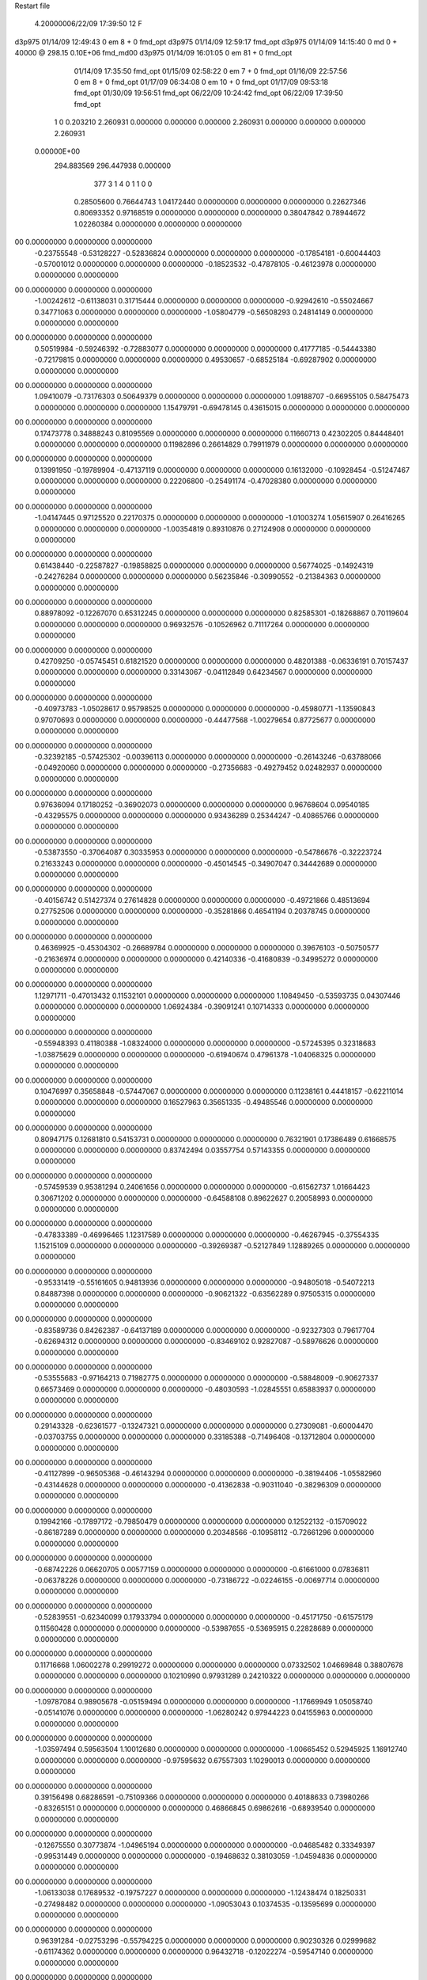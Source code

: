 Restart file
 
 
    4.20000006/22/09   17:39:50    12    F
d3p975            01/14/09   12:49:43            0 em       8 +       0 fmd_opt                             
d3p975            01/14/09   12:59:17           fmd_opt                                                     
d3p975            01/14/09   14:15:40            0 md       0 +   40000 @ 298.15 0.10E+06 fmd_md00          
d3p975            01/14/09   16:01:05            0 em      81 +       0 fmd_opt                             
                  01/14/09   17:35:50           fmd_opt                                                     
                  01/15/09   02:58:22            0 em       7 +       0 fmd_opt                             
                  01/16/09   22:57:56            0 em       8 +       0 fmd_opt                             
                  01/17/09   06:34:08            0 em      10 +       0 fmd_opt                             
                  01/17/09   09:53:18           fmd_opt                                                     
                  01/30/09   19:56:51           fmd_opt                                                     
                  06/22/09   10:24:42           fmd_opt                                                     
                  06/22/09   17:39:50           fmd_opt                                                     
    1    0    0.203210
    2.260931    0.000000    0.000000
    0.000000    2.260931    0.000000
    0.000000    0.000000    2.260931
 0.00000E+00
  294.883569  296.447938    0.000000
       377         3         1         4         0         1         1    0    0
     0.28505600   0.76644743   1.04172440   0.00000000   0.00000000   0.00000000
     0.22627346   0.80693352   0.97168519   0.00000000   0.00000000   0.00000000
     0.38047842   0.78944672   1.02260384   0.00000000   0.00000000   0.00000000
00   0.00000000   0.00000000   0.00000000
    -0.23755548  -0.53128227  -0.52836824   0.00000000   0.00000000   0.00000000
    -0.17854181  -0.60044403  -0.57001012   0.00000000   0.00000000   0.00000000
    -0.18523532  -0.47878105  -0.46123978   0.00000000   0.00000000   0.00000000
00   0.00000000   0.00000000   0.00000000
    -1.00242612  -0.61138031   0.31715444   0.00000000   0.00000000   0.00000000
    -0.92942610  -0.55024667   0.34771063   0.00000000   0.00000000   0.00000000
    -1.05804779  -0.56508293   0.24814149   0.00000000   0.00000000   0.00000000
00   0.00000000   0.00000000   0.00000000
     0.50519984  -0.59246392  -0.72883077   0.00000000   0.00000000   0.00000000
     0.41777185  -0.54443380  -0.72179815   0.00000000   0.00000000   0.00000000
     0.49530657  -0.68525184  -0.69287902   0.00000000   0.00000000   0.00000000
00   0.00000000   0.00000000   0.00000000
     1.09410079  -0.73176303   0.50649379   0.00000000   0.00000000   0.00000000
     1.09188707  -0.66955105   0.58475473   0.00000000   0.00000000   0.00000000
     1.15479791  -0.69478145   0.43615015   0.00000000   0.00000000   0.00000000
00   0.00000000   0.00000000   0.00000000
     0.17473778   0.34888243   0.81095569   0.00000000   0.00000000   0.00000000
     0.11660713   0.42302205   0.84448401   0.00000000   0.00000000   0.00000000
     0.11982896   0.26614829   0.79911979   0.00000000   0.00000000   0.00000000
00   0.00000000   0.00000000   0.00000000
     0.13991950  -0.19789904  -0.47137119   0.00000000   0.00000000   0.00000000
     0.16132000  -0.10928454  -0.51247467   0.00000000   0.00000000   0.00000000
     0.22206800  -0.25491174  -0.47028380   0.00000000   0.00000000   0.00000000
00   0.00000000   0.00000000   0.00000000
    -1.04147445   0.97125520   0.22170375   0.00000000   0.00000000   0.00000000
    -1.01003274   1.05615907   0.26416265   0.00000000   0.00000000   0.00000000
    -1.00354819   0.89310876   0.27124908   0.00000000   0.00000000   0.00000000
00   0.00000000   0.00000000   0.00000000
     0.61438440  -0.22587827  -0.19858825   0.00000000   0.00000000   0.00000000
     0.56774025  -0.14924319  -0.24276284   0.00000000   0.00000000   0.00000000
     0.56235846  -0.30990552  -0.21384363   0.00000000   0.00000000   0.00000000
00   0.00000000   0.00000000   0.00000000
     0.88978092  -0.12267070   0.65312245   0.00000000   0.00000000   0.00000000
     0.82585301  -0.18268867   0.70119604   0.00000000   0.00000000   0.00000000
     0.96932576  -0.10526962   0.71117264   0.00000000   0.00000000   0.00000000
00   0.00000000   0.00000000   0.00000000
     0.42709250  -0.05745451   0.61821520   0.00000000   0.00000000   0.00000000
     0.48201388  -0.06336191   0.70157437   0.00000000   0.00000000   0.00000000
     0.33143067  -0.04112849   0.64234567   0.00000000   0.00000000   0.00000000
00   0.00000000   0.00000000   0.00000000
    -0.40973783  -1.05028617   0.95798525   0.00000000   0.00000000   0.00000000
    -0.45980771  -1.13590843   0.97070693   0.00000000   0.00000000   0.00000000
    -0.44477568  -1.00279654   0.87725677   0.00000000   0.00000000   0.00000000
00   0.00000000   0.00000000   0.00000000
    -0.32392185  -0.57425302  -0.00396113   0.00000000   0.00000000   0.00000000
    -0.26143246  -0.63788066  -0.04920060   0.00000000   0.00000000   0.00000000
    -0.27356683  -0.49279452   0.02482937   0.00000000   0.00000000   0.00000000
00   0.00000000   0.00000000   0.00000000
     0.97636094   0.17180252  -0.36902073   0.00000000   0.00000000   0.00000000
     0.96768604   0.09540185  -0.43295575   0.00000000   0.00000000   0.00000000
     0.93436289   0.25344247  -0.40865766   0.00000000   0.00000000   0.00000000
00   0.00000000   0.00000000   0.00000000
    -0.53873550  -0.37064087   0.30335953   0.00000000   0.00000000   0.00000000
    -0.54786676  -0.32223724   0.21633243   0.00000000   0.00000000   0.00000000
    -0.45014545  -0.34907047   0.34442689   0.00000000   0.00000000   0.00000000
00   0.00000000   0.00000000   0.00000000
    -0.40156742   0.51427374   0.27614828   0.00000000   0.00000000   0.00000000
    -0.49721866   0.48513694   0.27752506   0.00000000   0.00000000   0.00000000
    -0.35281866   0.46541194   0.20378745   0.00000000   0.00000000   0.00000000
00   0.00000000   0.00000000   0.00000000
     0.46369925  -0.45304302  -0.26689784   0.00000000   0.00000000   0.00000000
     0.39676103  -0.50750577  -0.21636974   0.00000000   0.00000000   0.00000000
     0.42140336  -0.41680839  -0.34995272   0.00000000   0.00000000   0.00000000
00   0.00000000   0.00000000   0.00000000
     1.12971711  -0.47013432   0.11532101   0.00000000   0.00000000   0.00000000
     1.10849450  -0.53593735   0.04307446   0.00000000   0.00000000   0.00000000
     1.06924384  -0.39091241   0.10714333   0.00000000   0.00000000   0.00000000
00   0.00000000   0.00000000   0.00000000
    -0.55948393   0.41180388  -1.08324000   0.00000000   0.00000000   0.00000000
    -0.57245395   0.32318683  -1.03875629   0.00000000   0.00000000   0.00000000
    -0.61940674   0.47961378  -1.04068325   0.00000000   0.00000000   0.00000000
00   0.00000000   0.00000000   0.00000000
     0.10476997   0.35658848  -0.57447067   0.00000000   0.00000000   0.00000000
     0.11238161   0.44418157  -0.62211014   0.00000000   0.00000000   0.00000000
     0.16527963   0.35651335  -0.49485546   0.00000000   0.00000000   0.00000000
00   0.00000000   0.00000000   0.00000000
     0.80947175   0.12681810   0.54153731   0.00000000   0.00000000   0.00000000
     0.76321901   0.17386489   0.61668575   0.00000000   0.00000000   0.00000000
     0.83742494   0.03557754   0.57143355   0.00000000   0.00000000   0.00000000
00   0.00000000   0.00000000   0.00000000
    -0.57459539   0.95381294   0.24061656   0.00000000   0.00000000   0.00000000
    -0.61562737   1.01664423   0.30671202   0.00000000   0.00000000   0.00000000
    -0.64588108   0.89622627   0.20058993   0.00000000   0.00000000   0.00000000
00   0.00000000   0.00000000   0.00000000
    -0.47833389  -0.46996465   1.12317589   0.00000000   0.00000000   0.00000000
    -0.46267945  -0.37554335   1.15215109   0.00000000   0.00000000   0.00000000
    -0.39269387  -0.52127849   1.12889265   0.00000000   0.00000000   0.00000000
00   0.00000000   0.00000000   0.00000000
    -0.95331419  -0.55161605   0.94813936   0.00000000   0.00000000   0.00000000
    -0.94805018  -0.54072213   0.84887398   0.00000000   0.00000000   0.00000000
    -0.90621322  -0.63562289   0.97505315   0.00000000   0.00000000   0.00000000
00   0.00000000   0.00000000   0.00000000
    -0.83589736   0.84262387  -0.64137189   0.00000000   0.00000000   0.00000000
    -0.92327303   0.79617704  -0.62694312   0.00000000   0.00000000   0.00000000
    -0.83469102   0.92827087  -0.58976626   0.00000000   0.00000000   0.00000000
00   0.00000000   0.00000000   0.00000000
    -0.53555683  -0.97164213   0.71982775   0.00000000   0.00000000   0.00000000
    -0.58848009  -0.90627337   0.66573469   0.00000000   0.00000000   0.00000000
    -0.48030593  -1.02845551   0.65883937   0.00000000   0.00000000   0.00000000
00   0.00000000   0.00000000   0.00000000
     0.29143328  -0.62361577  -0.13247321   0.00000000   0.00000000   0.00000000
     0.27309081  -0.60004470  -0.03703755   0.00000000   0.00000000   0.00000000
     0.33185388  -0.71496408  -0.13712804   0.00000000   0.00000000   0.00000000
00   0.00000000   0.00000000   0.00000000
    -0.41127899  -0.96505368  -0.46143294   0.00000000   0.00000000   0.00000000
    -0.38194406  -1.05582960  -0.43144628   0.00000000   0.00000000   0.00000000
    -0.41362838  -0.90311040  -0.38296309   0.00000000   0.00000000   0.00000000
00   0.00000000   0.00000000   0.00000000
     0.19942166  -0.17897172  -0.79850479   0.00000000   0.00000000   0.00000000
     0.12522132  -0.15709022  -0.86187289   0.00000000   0.00000000   0.00000000
     0.20348566  -0.10958112  -0.72661296   0.00000000   0.00000000   0.00000000
00   0.00000000   0.00000000   0.00000000
    -0.68742226   0.06620705   0.00577159   0.00000000   0.00000000   0.00000000
    -0.61661000   0.07836811  -0.06378226   0.00000000   0.00000000   0.00000000
    -0.73186722  -0.02246155  -0.00697714   0.00000000   0.00000000   0.00000000
00   0.00000000   0.00000000   0.00000000
    -0.52839551  -0.62340099   0.17933794   0.00000000   0.00000000   0.00000000
    -0.45171750  -0.61575179   0.11560428   0.00000000   0.00000000   0.00000000
    -0.53987655  -0.53695915   0.22828689   0.00000000   0.00000000   0.00000000
00   0.00000000   0.00000000   0.00000000
     0.11716668   1.06002278   0.29919272   0.00000000   0.00000000   0.00000000
     0.07332502   1.04669848   0.38807678   0.00000000   0.00000000   0.00000000
     0.10210990   0.97931289   0.24210322   0.00000000   0.00000000   0.00000000
00   0.00000000   0.00000000   0.00000000
    -1.09787084   0.98905678  -0.05159494   0.00000000   0.00000000   0.00000000
    -1.17669949   1.05058740  -0.05141076   0.00000000   0.00000000   0.00000000
    -1.06280242   0.97944223   0.04155963   0.00000000   0.00000000   0.00000000
00   0.00000000   0.00000000   0.00000000
    -1.03597494   0.59563504   1.10012680   0.00000000   0.00000000   0.00000000
    -1.00665452   0.52945925   1.16912740   0.00000000   0.00000000   0.00000000
    -0.97595632   0.67557303   1.10290013   0.00000000   0.00000000   0.00000000
00   0.00000000   0.00000000   0.00000000
     0.39156498   0.68286591  -0.75109366   0.00000000   0.00000000   0.00000000
     0.40188633   0.73980266  -0.83265151   0.00000000   0.00000000   0.00000000
     0.46866845   0.69862616  -0.68939540   0.00000000   0.00000000   0.00000000
00   0.00000000   0.00000000   0.00000000
    -0.12675550   0.30773874  -1.04965194   0.00000000   0.00000000   0.00000000
    -0.04685482   0.33349397  -0.99531449   0.00000000   0.00000000   0.00000000
    -0.19468632   0.38103059  -1.04594836   0.00000000   0.00000000   0.00000000
00   0.00000000   0.00000000   0.00000000
    -1.06133038   0.17689532  -0.19757227   0.00000000   0.00000000   0.00000000
    -1.12438474   0.18250331  -0.27498482   0.00000000   0.00000000   0.00000000
    -1.09053043   0.10374535  -0.13595699   0.00000000   0.00000000   0.00000000
00   0.00000000   0.00000000   0.00000000
     0.96391284  -0.02753296  -0.55794225   0.00000000   0.00000000   0.00000000
     0.90230326   0.02999682  -0.61174362   0.00000000   0.00000000   0.00000000
     0.96432718  -0.12022274  -0.59547140   0.00000000   0.00000000   0.00000000
00   0.00000000   0.00000000   0.00000000
    -0.18303718   0.73088928   0.08140090   0.00000000   0.00000000   0.00000000
    -0.14298856   0.63980346   0.09137507   0.00000000   0.00000000   0.00000000
    -0.28068695   0.72243937   0.06157355   0.00000000   0.00000000   0.00000000
00   0.00000000   0.00000000   0.00000000
    -0.56908033   0.15282072  -0.98218344   0.00000000   0.00000000   0.00000000
    -0.65651105   0.10730448  -0.99904014   0.00000000   0.00000000   0.00000000
    -0.53786272   0.13189120  -0.88951509   0.00000000   0.00000000   0.00000000
00   0.00000000   0.00000000   0.00000000
    -0.78332452   0.27961611   0.80994275   0.00000000   0.00000000   0.00000000
    -0.78275947   0.20229780   0.87335856   0.00000000   0.00000000   0.00000000
    -0.73576908   0.25409782   0.72575663   0.00000000   0.00000000   0.00000000
00   0.00000000   0.00000000   0.00000000
     0.93135124   0.14730152  -1.10429371   0.00000000   0.00000000   0.00000000
     0.91755016   0.09383488  -1.02092192   0.00000000   0.00000000   0.00000000
     0.98553627   0.09418929  -1.16943264   0.00000000   0.00000000   0.00000000
00   0.00000000   0.00000000   0.00000000
    -0.28611860  -0.27760379   0.39372930   0.00000000   0.00000000   0.00000000
    -0.32366718  -0.19721609   0.43985876   0.00000000   0.00000000   0.00000000
    -0.21347322  -0.24927671   0.33111755   0.00000000   0.00000000   0.00000000
00   0.00000000   0.00000000   0.00000000
     1.02238955   0.94149765  -0.53651532   0.00000000   0.00000000   0.00000000
     1.05851625   0.99723011  -0.61127334   0.00000000   0.00000000   0.00000000
     0.92995951   0.97209922  -0.51370659   0.00000000   0.00000000   0.00000000
00   0.00000000   0.00000000   0.00000000
    -1.08784463   0.71796110  -0.59897847   0.00000000   0.00000000   0.00000000
    -1.14683209   0.79595460  -0.57806207   0.00000000   0.00000000   0.00000000
    -1.12267296   0.67048762  -0.67980705   0.00000000   0.00000000   0.00000000
00   0.00000000   0.00000000   0.00000000
     0.86780499  -0.03452382  -0.90859742   0.00000000   0.00000000   0.00000000
     0.77981791  -0.05033139  -0.95341259   0.00000000   0.00000000   0.00000000
     0.92090113  -0.11926332  -0.90845058   0.00000000   0.00000000   0.00000000
00   0.00000000   0.00000000   0.00000000
     1.00329490   0.44984547  -0.12860583   0.00000000   0.00000000   0.00000000
     1.02712890   0.47874782  -0.22132367   0.00000000   0.00000000   0.00000000
     0.97332195   0.35445375  -0.13003585   0.00000000   0.00000000   0.00000000
00   0.00000000   0.00000000   0.00000000
     0.79066436   0.90822533  -0.18120588   0.00000000   0.00000000   0.00000000
     0.77915643   0.88857716  -0.08383278   0.00000000   0.00000000   0.00000000
     0.88381479   0.88497485  -0.20917759   0.00000000   0.00000000   0.00000000
00   0.00000000   0.00000000   0.00000000
    -0.70785591  -0.82154286   0.56189591   0.00000000   0.00000000   0.00000000
    -0.71445510  -0.72587016   0.59023653   0.00000000   0.00000000   0.00000000
    -0.66617337  -0.82668285   0.47114267   0.00000000   0.00000000   0.00000000
00   0.00000000   0.00000000   0.00000000
     0.59255160   0.55806973  -0.18015579   0.00000000   0.00000000   0.00000000
     0.60760620   0.47776577  -0.23781546   0.00000000   0.00000000   0.00000000
     0.66714773   0.56616721  -0.11405093   0.00000000   0.00000000   0.00000000
00   0.00000000   0.00000000   0.00000000
     0.54754075  -0.47499077  -0.96657243   0.00000000   0.00000000   0.00000000
     0.53834366  -0.52018341  -0.87784225   0.00000000   0.00000000   0.00000000
     0.49042214  -0.52182997  -1.03397836   0.00000000   0.00000000   0.00000000
00   0.00000000   0.00000000   0.00000000
    -0.76640903   0.78346082  -0.21579569   0.00000000   0.00000000   0.00000000
    -0.74024089   0.87422269  -0.18297019   0.00000000   0.00000000   0.00000000
    -0.83596070   0.74481893  -0.15522036   0.00000000   0.00000000   0.00000000
00   0.00000000   0.00000000   0.00000000
     0.48606814   0.48738927  -0.49947599   0.00000000   0.00000000   0.00000000
     0.55284116   0.56139992  -0.50746330   0.00000000   0.00000000   0.00000000
     0.48002961   0.43834224  -0.58641237   0.00000000   0.00000000   0.00000000
00   0.00000000   0.00000000   0.00000000
     0.75723789  -0.33637461  -1.08120903   0.00000000   0.00000000   0.00000000
     0.68944863  -0.39933306  -1.04325043   0.00000000   0.00000000   0.00000000
     0.71767593  -0.24477695  -1.08789680   0.00000000   0.00000000   0.00000000
00   0.00000000   0.00000000   0.00000000
     0.10374154   0.61326478  -0.05709955   0.00000000   0.00000000   0.00000000
     0.05716008   0.55994242   0.01351841   0.00000000   0.00000000   0.00000000
     0.20199809   0.61460383  -0.03855608   0.00000000   0.00000000   0.00000000
00   0.00000000   0.00000000   0.00000000
     0.24912696  -0.92134758  -0.79808881   0.00000000   0.00000000   0.00000000
     0.32077373  -0.90243544  -0.73093916   0.00000000   0.00000000   0.00000000
     0.21655008  -1.01519451  -0.78662124   0.00000000   0.00000000   0.00000000
00   0.00000000   0.00000000   0.00000000
    -0.39629140   1.00445531  -0.78852264   0.00000000   0.00000000   0.00000000
    -0.40528606   0.91264894  -0.74991315   0.00000000   0.00000000   0.00000000
    -0.45481027   1.06783129  -0.73793576   0.00000000   0.00000000   0.00000000
00   0.00000000   0.00000000   0.00000000
     0.07905624  -1.07344388   0.92949401   0.00000000   0.00000000   0.00000000
    -0.00718314  -1.12256971   0.94171814   0.00000000   0.00000000   0.00000000
     0.09332732  -1.05471539   0.83230559   0.00000000   0.00000000   0.00000000
00   0.00000000   0.00000000   0.00000000
     0.22368135  -0.90113071   0.52897300   0.00000000   0.00000000   0.00000000
     0.16335153  -0.96182159   0.58071212   0.00000000   0.00000000   0.00000000
     0.16914734  -0.84490436   0.46680672   0.00000000   0.00000000   0.00000000
00   0.00000000   0.00000000   0.00000000
    -0.29216763   0.90995976   0.69821117   0.00000000   0.00000000   0.00000000
    -0.34291652   0.82672802   0.67591691   0.00000000   0.00000000   0.00000000
    -0.33769749   0.98887678   0.65699050   0.00000000   0.00000000   0.00000000
00   0.00000000   0.00000000   0.00000000
    -0.94101999   0.75253331   0.36059841   0.00000000   0.00000000   0.00000000
    -1.02187599   0.70018544   0.33372807   0.00000000   0.00000000   0.00000000
    -0.91135551   0.72375435   0.45165771   0.00000000   0.00000000   0.00000000
00   0.00000000   0.00000000   0.00000000
     0.74282892   0.83148833   0.08406969   0.00000000   0.00000000   0.00000000
     0.81229897   0.87042337   0.14455093   0.00000000   0.00000000   0.00000000
     0.76973654   0.73889493   0.05756600   0.00000000   0.00000000   0.00000000
00   0.00000000   0.00000000   0.00000000
     0.34980343  -0.81909913   0.19801992   0.00000000   0.00000000   0.00000000
     0.40470743  -0.86632821   0.26697623   0.00000000   0.00000000   0.00000000
     0.26898878  -0.87389266   0.17641742   0.00000000   0.00000000   0.00000000
00   0.00000000   0.00000000   0.00000000
    -0.89354168  -0.93696655  -0.58476397   0.00000000   0.00000000   0.00000000
    -0.83654729  -0.86393812  -0.54710108   0.00000000   0.00000000   0.00000000
    -0.98632975  -0.92906407  -0.54832322   0.00000000   0.00000000   0.00000000
00   0.00000000   0.00000000   0.00000000
     0.79158220   1.11963015  -1.08751366   0.00000000   0.00000000   0.00000000
     0.85633246   1.19304650  -1.10794517   0.00000000   0.00000000   0.00000000
     0.71421024   1.12481944  -1.15065361   0.00000000   0.00000000   0.00000000
00   0.00000000   0.00000000   0.00000000
     0.25367167  -0.57439126   0.13600191   0.00000000   0.00000000   0.00000000
     0.29134317  -0.66261983   0.16422573   0.00000000   0.00000000   0.00000000
     0.30799720  -0.50056383   0.17598007   0.00000000   0.00000000   0.00000000
00   0.00000000   0.00000000   0.00000000
     0.39514431   0.93659154  -0.44220180   0.00000000   0.00000000   0.00000000
     0.46774527   0.89346665  -0.38863549   0.00000000   0.00000000   0.00000000
     0.43332858   0.97253349  -0.52734956   0.00000000   0.00000000   0.00000000
00   0.00000000   0.00000000   0.00000000
    -0.57962085  -0.96389228  -0.08198427   0.00000000   0.00000000   0.00000000
    -0.64262931  -0.89521646  -0.04574106   0.00000000   0.00000000   0.00000000
    -0.51161906  -0.91937450  -0.14024171   0.00000000   0.00000000   0.00000000
00   0.00000000   0.00000000   0.00000000
     0.72476520  -1.04844901   0.43293308   0.00000000   0.00000000   0.00000000
     0.78006711  -0.98335616   0.48493907   0.00000000   0.00000000   0.00000000
     0.62931596  -1.01862544   0.43290217   0.00000000   0.00000000   0.00000000
00   0.00000000   0.00000000   0.00000000
    -1.12307892  -0.14300501  -0.27849456   0.00000000   0.00000000   0.00000000
    -1.09073999  -0.09456516  -0.35978280   0.00000000   0.00000000   0.00000000
    -1.21599483  -0.17642402  -0.29429983   0.00000000   0.00000000   0.00000000
00   0.00000000   0.00000000   0.00000000
     0.41329374  -0.77764261   0.68582063   0.00000000   0.00000000   0.00000000
     0.37275909  -0.69139488   0.71612376   0.00000000   0.00000000   0.00000000
     0.34913834  -0.82542169   0.62581018   0.00000000   0.00000000   0.00000000
00   0.00000000   0.00000000   0.00000000
    -0.21737169   0.06984130  -0.51092527   0.00000000   0.00000000   0.00000000
    -0.18848175   0.14060516  -0.57540667   0.00000000   0.00000000   0.00000000
    -0.22131011   0.10830257  -0.41870150   0.00000000   0.00000000   0.00000000
00   0.00000000   0.00000000   0.00000000
     0.91089236   0.18309058  -0.10974519   0.00000000   0.00000000   0.00000000
     0.96208904   0.11092747  -0.06314699   0.00000000   0.00000000   0.00000000
     0.92224077   0.17354980  -0.20864004   0.00000000   0.00000000   0.00000000
00   0.00000000   0.00000000   0.00000000
     0.11004513   0.85078897   0.85461730   0.00000000   0.00000000   0.00000000
     0.11035418   0.89217252   0.76358263   0.00000000   0.00000000   0.00000000
     0.01696176   0.82299263   0.87834181   0.00000000   0.00000000   0.00000000
00   0.00000000   0.00000000   0.00000000
     0.11520786   0.83901100   0.14293946   0.00000000   0.00000000   0.00000000
     0.05787271   0.77718389   0.08917987   0.00000000   0.00000000   0.00000000
     0.17424444   0.78562742   0.20347772   0.00000000   0.00000000   0.00000000
00   0.00000000   0.00000000   0.00000000
     0.54625745  -0.50329894   0.93231661   0.00000000   0.00000000   0.00000000
     0.49199459  -0.47724645   0.85246163   0.00000000   0.00000000   0.00000000
     0.48568069  -0.53764753   1.00408456   0.00000000   0.00000000   0.00000000
00   0.00000000   0.00000000   0.00000000
     0.68901673  -0.74969808   0.66968087   0.00000000   0.00000000   0.00000000
     0.58927161  -0.75441724   0.66432870   0.00000000   0.00000000   0.00000000
     0.71894406  -0.65576076   0.65294346   0.00000000   0.00000000   0.00000000
00   0.00000000   0.00000000   0.00000000
     1.02060239   0.52644257   0.56358179   0.00000000   0.00000000   0.00000000
     1.05175197   0.61381873   0.60093296   0.00000000   0.00000000   0.00000000
     1.07362727   0.45198911   0.60414092   0.00000000   0.00000000   0.00000000
00   0.00000000   0.00000000   0.00000000
     0.93981702   0.93405343   0.24459058   0.00000000   0.00000000   0.00000000
     0.92190246   0.95383102   0.34096444   0.00000000   0.00000000   0.00000000
     1.03778400   0.94254442   0.22641422   0.00000000   0.00000000   0.00000000
00   0.00000000   0.00000000   0.00000000
    -0.76462304   0.94468155  -0.90214079   0.00000000   0.00000000   0.00000000
    -0.78390170   0.89919339  -0.81519733   0.00000000   0.00000000   0.00000000
    -0.77246657   1.04368942  -0.89048215   0.00000000   0.00000000   0.00000000
00   0.00000000   0.00000000   0.00000000
    -0.85544629   0.80340278  -1.12401637   0.00000000   0.00000000   0.00000000
    -0.83648267   0.86722923  -1.04940693   0.00000000   0.00000000   0.00000000
    -0.85541636   0.85275176  -1.21099154   0.00000000   0.00000000   0.00000000
00   0.00000000   0.00000000   0.00000000
     0.01171300   0.92356138  -0.20476471   0.00000000   0.00000000   0.00000000
     0.09564688   0.94277347  -0.15391194   0.00000000   0.00000000   0.00000000
     0.01327673   0.82900830  -0.23728048   0.00000000   0.00000000   0.00000000
00   0.00000000   0.00000000   0.00000000
     0.61779770   0.71106319  -0.59863692   0.00000000   0.00000000   0.00000000
     0.69122490   0.73286343  -0.66292687   0.00000000   0.00000000   0.00000000
     0.63492154   0.75710384  -0.51153333   0.00000000   0.00000000   0.00000000
00   0.00000000   0.00000000   0.00000000
     0.43788367   0.45353320   0.19573784   0.00000000   0.00000000   0.00000000
     0.49363659   0.53096763   0.22566319   0.00000000   0.00000000   0.00000000
     0.42178315   0.39214242   0.27301625   0.00000000   0.00000000   0.00000000
00   0.00000000   0.00000000   0.00000000
     0.07151886  -0.63819279  -0.29493410   0.00000000   0.00000000   0.00000000
     0.09856509  -0.70570012  -0.36357280   0.00000000   0.00000000   0.00000000
     0.14649657  -0.62452127  -0.23019275   0.00000000   0.00000000   0.00000000
00   0.00000000   0.00000000   0.00000000
    -0.08454733   1.01144281  -0.44095421   0.00000000   0.00000000   0.00000000
    -0.18142437   1.02846213  -0.42292127   0.00000000   0.00000000   0.00000000
    -0.03851539   0.98689206  -0.35564110   0.00000000   0.00000000   0.00000000
00   0.00000000   0.00000000   0.00000000
    -0.38140966  -0.05312121   0.51280819   0.00000000   0.00000000   0.00000000
    -0.38677048   0.01990541   0.44470255   0.00000000   0.00000000   0.00000000
    -0.33627395  -0.01873456   0.59515095   0.00000000   0.00000000   0.00000000
00   0.00000000   0.00000000   0.00000000
    -0.15131067  -0.74140136  -0.14839142   0.00000000   0.00000000   0.00000000
    -0.08024567  -0.69534236  -0.20157360   0.00000000   0.00000000   0.00000000
    -0.11359861  -0.82423019  -0.10695237   0.00000000   0.00000000   0.00000000
00   0.00000000   0.00000000   0.00000000
    -0.57451391  -1.11228079  -0.62701496   0.00000000   0.00000000   0.00000000
    -0.52139551  -1.04922037  -0.57043031   0.00000000   0.00000000   0.00000000
    -0.64779087  -1.15265446  -0.57223853   0.00000000   0.00000000   0.00000000
00   0.00000000   0.00000000   0.00000000
    -0.72001922  -0.74558837   0.02048809   0.00000000   0.00000000   0.00000000
    -0.65337949  -0.70248884   0.08132872   0.00000000   0.00000000   0.00000000
    -0.75589813  -0.67747999  -0.04333946   0.00000000   0.00000000   0.00000000
00   0.00000000   0.00000000   0.00000000
    -0.27059727  -1.10538430   0.32212514   0.00000000   0.00000000   0.00000000
    -0.22598408  -1.19184572   0.29901472   0.00000000   0.00000000   0.00000000
    -0.33619957  -1.08148272   0.25053562   0.00000000   0.00000000   0.00000000
00   0.00000000   0.00000000   0.00000000
    -1.06829267  -0.76506568  -0.79475858   0.00000000   0.00000000   0.00000000
    -1.14788775  -0.77907451  -0.73586563   0.00000000   0.00000000   0.00000000
    -0.99871165  -0.71320071  -0.74507449   0.00000000   0.00000000   0.00000000
00   0.00000000   0.00000000   0.00000000
    -0.76066128  -1.03878571  -0.81456533   0.00000000   0.00000000   0.00000000
    -0.67826493  -1.06197512  -0.76286332   0.00000000   0.00000000   0.00000000
    -0.82858120  -0.99884697  -0.75298783   0.00000000   0.00000000   0.00000000
00   0.00000000   0.00000000   0.00000000
    -0.30976361   0.50262535  -1.00346284   0.00000000   0.00000000   0.00000000
    -0.40277752   0.47507573  -1.02774111   0.00000000   0.00000000   0.00000000
    -0.30037420   0.50439543  -0.90392034   0.00000000   0.00000000   0.00000000
00   0.00000000   0.00000000   0.00000000
     0.57109903  -0.21435854  -0.61981250   0.00000000   0.00000000   0.00000000
     0.54111070  -0.22147870  -0.71494403   0.00000000   0.00000000   0.00000000
     0.57743979  -0.11797492  -0.59392820   0.00000000   0.00000000   0.00000000
00   0.00000000   0.00000000   0.00000000
     0.46914114   0.87156192   0.05094542   0.00000000   0.00000000   0.00000000
     0.56879889   0.86723468   0.05798897   0.00000000   0.00000000   0.00000000
     0.43297487   0.78017689   0.03248516   0.00000000   0.00000000   0.00000000
00   0.00000000   0.00000000   0.00000000
    -0.23792063  -0.60225390  -1.09565458   0.00000000   0.00000000   0.00000000
    -0.26332959  -0.65225066  -1.01286138   0.00000000   0.00000000   0.00000000
    -0.20122096  -0.66612115  -1.16328677   0.00000000   0.00000000   0.00000000
00   0.00000000   0.00000000   0.00000000
     0.87248782   0.40361981  -0.46288278   0.00000000   0.00000000   0.00000000
     0.85134414   0.41086618  -0.56035297   0.00000000   0.00000000   0.00000000
     0.93245236   0.47900707  -0.43603104   0.00000000   0.00000000   0.00000000
00   0.00000000   0.00000000   0.00000000
     0.98937218  -0.27950916  -0.66702316   0.00000000   0.00000000   0.00000000
     0.97617220  -0.29397092  -0.76508754   0.00000000   0.00000000   0.00000000
     0.91638377  -0.32542209  -0.61638032   0.00000000   0.00000000   0.00000000
00   0.00000000   0.00000000   0.00000000
     0.19352248  -0.20808717   0.23362779   0.00000000   0.00000000   0.00000000
     0.26842141  -0.27389245   0.22589340   0.00000000   0.00000000   0.00000000
     0.22447938  -0.11840110   0.20203532   0.00000000   0.00000000   0.00000000
00   0.00000000   0.00000000   0.00000000
     0.72514224  -0.39929407   0.41385088   0.00000000   0.00000000   0.00000000
     0.63949076  -0.35403974   0.43866782   0.00000000   0.00000000   0.00000000
     0.75994137  -0.45033413   0.49248892   0.00000000   0.00000000   0.00000000
00   0.00000000   0.00000000   0.00000000
     0.89753478  -0.89811457   0.57991409   0.00000000   0.00000000   0.00000000
     0.97171828  -0.84184043   0.54344441   0.00000000   0.00000000   0.00000000
     0.82777313  -0.83912732   0.62058132   0.00000000   0.00000000   0.00000000
00   0.00000000   0.00000000   0.00000000
     0.37553086  -0.87210101  -1.03240003   0.00000000   0.00000000   0.00000000
     0.35747591  -0.94723150  -1.09587785   0.00000000   0.00000000   0.00000000
     0.31954280  -0.88354161  -0.95033629   0.00000000   0.00000000   0.00000000
00   0.00000000   0.00000000   0.00000000
     0.39707028   0.23841809   0.01872184   0.00000000   0.00000000   0.00000000
     0.40178898   0.32108105   0.07479835   0.00000000   0.00000000   0.00000000
     0.48953415   0.20978090  -0.00638496   0.00000000   0.00000000   0.00000000
00   0.00000000   0.00000000   0.00000000
    -0.71643654  -0.84753515  -1.01428743   0.00000000   0.00000000   0.00000000
    -0.73795931  -0.91641395  -0.94505964   0.00000000   0.00000000   0.00000000
    -0.62146088  -0.85828317  -1.04368315   0.00000000   0.00000000   0.00000000
00   0.00000000   0.00000000   0.00000000
     0.56255227   1.11187642   1.01319499   0.00000000   0.00000000   0.00000000
     0.57325705   1.16168551   0.92714580   0.00000000   0.00000000   0.00000000
     0.47128623   1.12876116   1.05041617   0.00000000   0.00000000   0.00000000
00   0.00000000   0.00000000   0.00000000
     0.79600985   0.77248065  -0.80350745   0.00000000   0.00000000   0.00000000
     0.76383427   0.72793609  -0.88705696   0.00000000   0.00000000   0.00000000
     0.89205269   0.79818430  -0.81423598   0.00000000   0.00000000   0.00000000
00   0.00000000   0.00000000   0.00000000
    -0.06937252  -0.14150715   1.08295342   0.00000000   0.00000000   0.00000000
    -0.00329886  -0.21467615   1.06620310   0.00000000   0.00000000   0.00000000
    -0.10789876  -0.15166283   1.17467362   0.00000000   0.00000000   0.00000000
00   0.00000000   0.00000000   0.00000000
     0.40357943   0.32577557   0.43276072   0.00000000   0.00000000   0.00000000
     0.31383874   0.35566294   0.46521624   0.00000000   0.00000000   0.00000000
     0.47448669   0.36005423   0.49438166   0.00000000   0.00000000   0.00000000
00   0.00000000   0.00000000   0.00000000
    -0.35545400  -0.40309914   0.75995834   0.00000000   0.00000000   0.00000000
    -0.31334142  -0.43512750   0.67510128   0.00000000   0.00000000   0.00000000
    -0.29879921  -0.33124753   0.80030170   0.00000000   0.00000000   0.00000000
00   0.00000000   0.00000000   0.00000000
    -0.06697519   0.98269108   0.53517318   0.00000000   0.00000000   0.00000000
    -0.09449933   0.95230526   0.44396392   0.00000000   0.00000000   0.00000000
    -0.13519947   0.95335285   0.60214126   0.00000000   0.00000000   0.00000000
00   0.00000000   0.00000000   0.00000000
     0.53440526  -1.04211201   0.02120676   0.00000000   0.00000000   0.00000000
     0.46901133  -1.08649277   0.08247656   0.00000000   0.00000000   0.00000000
     0.62250735  -1.03269350   0.06756751   0.00000000   0.00000000   0.00000000
00   0.00000000   0.00000000   0.00000000
     0.73299374  -0.69543301   0.94327566   0.00000000   0.00000000   0.00000000
     0.73274331  -0.74474024   0.85627713   0.00000000   0.00000000   0.00000000
     0.66056921  -0.62648047   0.94278259   0.00000000   0.00000000   0.00000000
00   0.00000000   0.00000000   0.00000000
    -0.82790916  -0.20698297   0.90652750   0.00000000   0.00000000   0.00000000
    -0.85355453  -0.25923061   0.98784480   0.00000000   0.00000000   0.00000000
    -0.73403874  -0.22961915   0.88052841   0.00000000   0.00000000   0.00000000
00   0.00000000   0.00000000   0.00000000
     0.75700493   0.57708615   0.50174473   0.00000000   0.00000000   0.00000000
     0.69013923   0.52184565   0.55151887   0.00000000   0.00000000   0.00000000
     0.84924878   0.55323191   0.53210996   0.00000000   0.00000000   0.00000000
00   0.00000000   0.00000000   0.00000000
    -0.32362298  -0.73955159  -0.87802223   0.00000000   0.00000000   0.00000000
    -0.38875049  -0.67956126  -0.83155102   0.00000000   0.00000000   0.00000000
    -0.28531738  -0.80450207  -0.81234027   0.00000000   0.00000000   0.00000000
00   0.00000000   0.00000000   0.00000000
     0.89875446  -0.48355509   0.99012548   0.00000000   0.00000000   0.00000000
     0.85104083  -0.57037014   0.97646660   0.00000000   0.00000000   0.00000000
     0.85156633  -0.43020507   1.06031853   0.00000000   0.00000000   0.00000000
00   0.00000000   0.00000000   0.00000000
    -0.60068921   0.47305986   0.54088846   0.00000000   0.00000000   0.00000000
    -0.62691302   0.47184658   0.44439574   0.00000000   0.00000000   0.00000000
    -0.60504830   0.38024050   0.57784209   0.00000000   0.00000000   0.00000000
00   0.00000000   0.00000000   0.00000000
     0.00180974   0.36846362   0.37220829   0.00000000   0.00000000   0.00000000
     0.06477920   0.40694639   0.43969108   0.00000000   0.00000000   0.00000000
    -0.09043213   0.36516329   0.41068618   0.00000000   0.00000000   0.00000000
00   0.00000000   0.00000000   0.00000000
    -0.36951721  -0.11079170  -0.08918409   0.00000000   0.00000000   0.00000000
    -0.41774326  -0.05462710  -0.15641347   0.00000000   0.00000000   0.00000000
    -0.28793364  -0.15050427  -0.13122021   0.00000000   0.00000000   0.00000000
00   0.00000000   0.00000000   0.00000000
    -0.81261206   0.00585452  -0.90808522   0.00000000   0.00000000   0.00000000
    -0.76396381   0.00455654  -0.82072581   0.00000000   0.00000000   0.00000000
    -0.88383995  -0.06433401  -0.90768254   0.00000000   0.00000000   0.00000000
00   0.00000000   0.00000000   0.00000000
     0.37758923   0.61292518  -0.01599902   0.00000000   0.00000000   0.00000000
     0.39186855   0.55265086   0.06250647   0.00000000   0.00000000   0.00000000
     0.44714362   0.59438561  -0.08541427   0.00000000   0.00000000   0.00000000
00   0.00000000   0.00000000   0.00000000
     0.01639140  -0.50517050  -1.03707610   0.00000000   0.00000000   0.00000000
    -0.07864637  -0.53059238  -1.05500804   0.00000000   0.00000000   0.00000000
     0.05336522  -0.56322696  -0.96453377   0.00000000   0.00000000   0.00000000
00   0.00000000   0.00000000   0.00000000
    -0.04811908  -1.07760433  -0.64508483   0.00000000   0.00000000   0.00000000
    -0.06439487  -1.13724061  -0.72368901   0.00000000   0.00000000   0.00000000
    -0.05528028  -1.13083992  -0.56073618   0.00000000   0.00000000   0.00000000
00   0.00000000   0.00000000   0.00000000
     1.11101398   0.59027839   0.30127470   0.00000000   0.00000000   0.00000000
     1.14639850   0.52499603   0.23429597   0.00000000   0.00000000   0.00000000
     1.09549457   0.54365410   0.38836847   0.00000000   0.00000000   0.00000000
00   0.00000000   0.00000000   0.00000000
    -0.51569229   0.10615831  -0.20845691   0.00000000   0.00000000   0.00000000
    -0.58009483   0.14278406  -0.27561993   0.00000000   0.00000000   0.00000000
    -0.42295628   0.13551006  -0.23166274   0.00000000   0.00000000   0.00000000
00   0.00000000   0.00000000   0.00000000
    -0.54118454  -0.23904777  -0.78853629   0.00000000   0.00000000   0.00000000
    -0.61245123  -0.29712019  -0.74918326   0.00000000   0.00000000   0.00000000
    -0.45471859  -0.25549968  -0.74107071   0.00000000   0.00000000   0.00000000
00   0.00000000   0.00000000   0.00000000
    -0.93666315  -1.07364734   0.36170950   0.00000000   0.00000000   0.00000000
    -0.94960533  -1.04368309   0.45623276   0.00000000   0.00000000   0.00000000
    -0.92793566  -0.99372329   0.30224539   0.00000000   0.00000000   0.00000000
00   0.00000000   0.00000000   0.00000000
    -0.29580599   0.35975354   0.07652382   0.00000000   0.00000000   0.00000000
    -0.35290218   0.39801553   0.00388740   0.00000000   0.00000000   0.00000000
    -0.30690650   0.26039947   0.07887996   0.00000000   0.00000000   0.00000000
00   0.00000000   0.00000000   0.00000000
    -0.43041276   0.76329143  -0.67949917   0.00000000   0.00000000   0.00000000
    -0.48391409   0.68417721  -0.70913952   0.00000000   0.00000000   0.00000000
    -0.42358381   0.76349827  -0.57973281   0.00000000   0.00000000   0.00000000
00   0.00000000   0.00000000   0.00000000
    -0.81000607  -0.41333794   0.36654927   0.00000000   0.00000000   0.00000000
    -0.71333312  -0.38920311   0.35807275   0.00000000   0.00000000   0.00000000
    -0.86166664  -0.33370288   0.39800470   0.00000000   0.00000000   0.00000000
00   0.00000000   0.00000000   0.00000000
    -0.90363436  -1.00456036   0.64337745   0.00000000   0.00000000   0.00000000
    -0.84802919  -0.92914536   0.60843965   0.00000000   0.00000000   0.00000000
    -0.85553340  -1.04939615   0.71871705   0.00000000   0.00000000   0.00000000
00   0.00000000   0.00000000   0.00000000
    -0.27422177   0.04884525   0.74103238   0.00000000   0.00000000   0.00000000
    -0.33245820   0.12039706   0.77961814   0.00000000   0.00000000   0.00000000
    -0.17872294   0.07837249   0.74388193   0.00000000   0.00000000   0.00000000
00   0.00000000   0.00000000   0.00000000
     0.80299575  -0.50169758   0.65209056   0.00000000   0.00000000   0.00000000
     0.77457733  -0.42176875   0.70504130   0.00000000   0.00000000   0.00000000
     0.89233832  -0.53302977   0.68428071   0.00000000   0.00000000   0.00000000
00   0.00000000   0.00000000   0.00000000
     1.04199735  -0.58622863   0.75846277   0.00000000   0.00000000   0.00000000
     1.01867120  -0.55636927   0.85100635   0.00000000   0.00000000   0.00000000
     1.13337498  -0.55323178   0.73477009   0.00000000   0.00000000   0.00000000
00   0.00000000   0.00000000   0.00000000
     0.02944425   0.86969758  -0.65661666   0.00000000   0.00000000   0.00000000
    -0.00546734   0.89845503  -0.56743036   0.00000000   0.00000000   0.00000000
    -0.03159513   0.90274563  -0.72860294   0.00000000   0.00000000   0.00000000
00   0.00000000   0.00000000   0.00000000
     0.27902660   0.38009242  -0.35694851   0.00000000   0.00000000   0.00000000
     0.36433048   0.40044645  -0.40500024   0.00000000   0.00000000   0.00000000
     0.24395524   0.46351160  -0.31438978   0.00000000   0.00000000   0.00000000
00   0.00000000   0.00000000   0.00000000
    -0.44687978  -0.08243365  -0.50477316   0.00000000   0.00000000   0.00000000
    -0.36976820  -0.01953293  -0.49490855   0.00000000   0.00000000   0.00000000
    -0.41415324  -0.17010722  -0.54001976   0.00000000   0.00000000   0.00000000
00   0.00000000   0.00000000   0.00000000
    -0.24553835  -0.89736968  -0.66873739   0.00000000   0.00000000   0.00000000
    -0.17386465  -0.96706027  -0.66626574   0.00000000   0.00000000   0.00000000
    -0.31233886  -0.91560296  -0.59659001   0.00000000   0.00000000   0.00000000
00   0.00000000   0.00000000   0.00000000
    -0.18530858   0.62423779  -0.47646080   0.00000000   0.00000000   0.00000000
    -0.10127189   0.64429131  -0.42610512   0.00000000   0.00000000   0.00000000
    -0.25643326   0.68936315  -0.45000382   0.00000000   0.00000000   0.00000000
00   0.00000000   0.00000000   0.00000000
    -0.71233676   0.24443177  -0.35835603   0.00000000   0.00000000   0.00000000
    -0.76040389   0.25887449  -0.27186346   0.00000000   0.00000000   0.00000000
    -0.77873757   0.22556832  -0.43071007   0.00000000   0.00000000   0.00000000
00   0.00000000   0.00000000   0.00000000
    -0.92945802   1.11885528  -0.23643136   0.00000000   0.00000000   0.00000000
    -0.94508003   1.21762672  -0.23603082   0.00000000   0.00000000   0.00000000
    -0.99052157   1.07512595  -0.17040868   0.00000000   0.00000000   0.00000000
00   0.00000000   0.00000000   0.00000000
     0.46968086   0.42130384  -0.76474596   0.00000000   0.00000000   0.00000000
     0.42812366   0.51223266  -0.76697202   0.00000000   0.00000000   0.00000000
     0.54237129   0.41612997  -0.83322472   0.00000000   0.00000000   0.00000000
00   0.00000000   0.00000000   0.00000000
    -0.45674372   0.69873564   0.61370002   0.00000000   0.00000000   0.00000000
    -0.50050654   0.60942015   0.60332862   0.00000000   0.00000000   0.00000000
    -0.43547307   0.73617621   0.52344610   0.00000000   0.00000000   0.00000000
00   0.00000000   0.00000000   0.00000000
    -0.35160932   0.16511650   1.10936704   0.00000000   0.00000000   0.00000000
    -0.42589552   0.16524306   1.17631141   0.00000000   0.00000000   0.00000000
    -0.26909003   0.20330224   1.15098939   0.00000000   0.00000000   0.00000000
00   0.00000000   0.00000000   0.00000000
    -0.34840482   1.04558537  -0.38412641   0.00000000   0.00000000   0.00000000
    -0.35726824   1.03937269  -0.28471389   0.00000000   0.00000000   0.00000000
    -0.38282711   0.96156715  -0.42603166   0.00000000   0.00000000   0.00000000
00   0.00000000   0.00000000   0.00000000
     1.04994563   1.08911063  -0.76736343   0.00000000   0.00000000   0.00000000
     1.11247754   1.14172577  -0.82499515   0.00000000   0.00000000   0.00000000
     0.96439682   1.13965481  -0.75610772   0.00000000   0.00000000   0.00000000
00   0.00000000   0.00000000   0.00000000
    -0.65603070   0.41964880   0.26604311   0.00000000   0.00000000   0.00000000
    -0.67404976   0.32137707   0.27028411   0.00000000   0.00000000   0.00000000
    -0.68786372   0.45567705   0.17835828   0.00000000   0.00000000   0.00000000
00   0.00000000   0.00000000   0.00000000
     0.82985528   0.44560691   0.88608333   0.00000000   0.00000000   0.00000000
     0.92984186   0.44560729   0.88772198   0.00000000   0.00000000   0.00000000
     0.79649198   0.53985968   0.88426526   0.00000000   0.00000000   0.00000000
00   0.00000000   0.00000000   0.00000000
    -0.75738950   0.05431335   0.96689862   0.00000000   0.00000000   0.00000000
    -0.66323820   0.03413371   0.99388603   0.00000000   0.00000000   0.00000000
    -0.80363874  -0.03051335   0.94110237   0.00000000   0.00000000   0.00000000
00   0.00000000   0.00000000   0.00000000
    -0.88984055  -0.43209984  -0.87381494   0.00000000   0.00000000   0.00000000
    -0.91541614  -0.48940592  -0.79595667   0.00000000   0.00000000   0.00000000
    -0.81224529  -0.47332911  -0.92155517   0.00000000   0.00000000   0.00000000
00   0.00000000   0.00000000   0.00000000
    -0.40497448  -0.81298326  -0.23353426   0.00000000   0.00000000   0.00000000
    -0.30946825  -0.80029886  -0.20674489   0.00000000   0.00000000   0.00000000
    -0.45355534  -0.72588390  -0.22621263   0.00000000   0.00000000   0.00000000
00   0.00000000   0.00000000   0.00000000
    -0.35434018  -0.67120689   0.83913744   0.00000000   0.00000000   0.00000000
    -0.34902659  -0.57419739   0.81545357   0.00000000   0.00000000   0.00000000
    -0.28041058  -0.69422421   0.90241951   0.00000000   0.00000000   0.00000000
00   0.00000000   0.00000000   0.00000000
    -0.70191717  -0.19253501  -0.45623532   0.00000000   0.00000000   0.00000000
    -0.69744615  -0.26624799  -0.52366240   0.00000000   0.00000000   0.00000000
    -0.61715639  -0.13954608  -0.45902610   0.00000000   0.00000000   0.00000000
00   0.00000000   0.00000000   0.00000000
    -0.87249315  -0.39867227   0.10138827   0.00000000   0.00000000   0.00000000
    -0.83891176  -0.40838401   0.19507913   0.00000000   0.00000000   0.00000000
    -0.97002525  -0.42055403   0.09844160   0.00000000   0.00000000   0.00000000
00   0.00000000   0.00000000   0.00000000
    -0.84165340  -0.01050967   0.44134925   0.00000000   0.00000000   0.00000000
    -0.76983074  -0.04107606   0.50385690   0.00000000   0.00000000   0.00000000
    -0.90836096  -0.08392408   0.42868314   0.00000000   0.00000000   0.00000000
00   0.00000000   0.00000000   0.00000000
     1.11645641  -0.90527805  -0.46853631   0.00000000   0.00000000   0.00000000
     1.06059371  -0.96848994  -0.41483696   0.00000000   0.00000000   0.00000000
     1.05749773  -0.85170399  -0.52898215   0.00000000   0.00000000   0.00000000
00   0.00000000   0.00000000   0.00000000
     0.87598378  -0.24116982  -0.30431486   0.00000000   0.00000000   0.00000000
     0.85158542  -0.28104811  -0.39271423   0.00000000   0.00000000   0.00000000
     0.79272411  -0.21733458  -0.25431769   0.00000000   0.00000000   0.00000000
00   0.00000000   0.00000000   0.00000000
    -0.90229786  -0.84950645   0.21323529   0.00000000   0.00000000   0.00000000
    -0.84020794  -0.82444601   0.13895999   0.00000000   0.00000000   0.00000000
    -0.94288328  -0.76681608   0.25215997   0.00000000   0.00000000   0.00000000
00   0.00000000   0.00000000   0.00000000
     0.13271143   0.54591128   1.10356005   0.00000000   0.00000000   0.00000000
     0.19249404   0.62486269   1.08967778   0.00000000   0.00000000   0.00000000
     0.06887603   0.53848672   1.02694464   0.00000000   0.00000000   0.00000000
00   0.00000000   0.00000000   0.00000000
    -0.67284110   0.70523504  -0.45757670   0.00000000   0.00000000   0.00000000
    -0.72562301   0.74476563  -0.53275254   0.00000000   0.00000000   0.00000000
    -0.71545081   0.72957823  -0.37044561   0.00000000   0.00000000   0.00000000
00   0.00000000   0.00000000   0.00000000
     0.29098784   0.14191905  -0.21853306   0.00000000   0.00000000   0.00000000
     0.32921799   0.16868911  -0.13009197   0.00000000   0.00000000   0.00000000
     0.28588079   0.22193299  -0.27829671   0.00000000   0.00000000   0.00000000
00   0.00000000   0.00000000   0.00000000
     0.16478505  -0.03631196   0.71887667   0.00000000   0.00000000   0.00000000
     0.10094218   0.03370701   0.75083661   0.00000000   0.00000000   0.00000000
     0.13512585  -0.07030343   0.62963029   0.00000000   0.00000000   0.00000000
00   0.00000000   0.00000000   0.00000000
    -0.82142812  -0.78370074   1.00298234   0.00000000   0.00000000   0.00000000
    -0.79608532  -0.81066380   1.09588413   0.00000000   0.00000000   0.00000000
    -0.74294151  -0.74107767   0.95800311   0.00000000   0.00000000   0.00000000
00   0.00000000   0.00000000   0.00000000
     0.75466210   0.82152236   0.62976585   0.00000000   0.00000000   0.00000000
     0.76366618   0.73770523   0.57597351   0.00000000   0.00000000   0.00000000
     0.81411172   0.89227008   0.59154933   0.00000000   0.00000000   0.00000000
00   0.00000000   0.00000000   0.00000000
     0.55775185   0.44154152   0.62226261   0.00000000   0.00000000   0.00000000
     0.59459856   0.37134833   0.68321535   0.00000000   0.00000000   0.00000000
     0.49447782   0.49999588   0.67305123   0.00000000   0.00000000   0.00000000
00   0.00000000   0.00000000   0.00000000
     0.52911168  -0.09924977   0.87074054   0.00000000   0.00000000   0.00000000
     0.53579347  -0.02807873   0.94066938   0.00000000   0.00000000   0.00000000
     0.44384393  -0.15006780   0.88286264   0.00000000   0.00000000   0.00000000
00   0.00000000   0.00000000   0.00000000
     1.09881317  -0.67055994  -0.08624953   0.00000000   0.00000000   0.00000000
     1.05469727  -0.59752943  -0.13840638   0.00000000   0.00000000   0.00000000
     1.03309518  -0.74406470  -0.06957010   0.00000000   0.00000000   0.00000000
00   0.00000000   0.00000000   0.00000000
     0.48289859   1.04833079  -0.67213637   0.00000000   0.00000000   0.00000000
     0.55265043   1.03725717  -0.74293227   0.00000000   0.00000000   0.00000000
     0.39223304   1.04845821  -0.71432340   0.00000000   0.00000000   0.00000000
00   0.00000000   0.00000000   0.00000000
    -0.19800516   1.06115195  -0.09438683   0.00000000   0.00000000   0.00000000
    -0.12303199   1.00381946  -0.12743245   0.00000000   0.00000000   0.00000000
    -0.28084574   1.00586774  -0.08538135   0.00000000   0.00000000   0.00000000
00   0.00000000   0.00000000   0.00000000
    -0.28322638   0.47929150  -0.71957020   0.00000000   0.00000000   0.00000000
    -0.24238633   0.53704837  -0.64888613   0.00000000   0.00000000   0.00000000
    -0.38220252   0.49347086  -0.72120558   0.00000000   0.00000000   0.00000000
00   0.00000000   0.00000000   0.00000000
    -0.55337766   0.97218006   0.97917241   0.00000000   0.00000000   0.00000000
    -0.53615309   0.94998583   1.07514499   0.00000000   0.00000000   0.00000000
    -0.57033969   0.88798276   0.92795611   0.00000000   0.00000000   0.00000000
00   0.00000000   0.00000000   0.00000000
    -0.57196513   0.02877666  -0.72910657   0.00000000   0.00000000   0.00000000
    -0.56540050  -0.06243986  -0.76955977   0.00000000   0.00000000   0.00000000
    -0.53791690   0.02614785  -0.63511819   0.00000000   0.00000000   0.00000000
00   0.00000000   0.00000000   0.00000000
    -0.41289711   0.14404460   0.33149100   0.00000000   0.00000000   0.00000000
    -0.36620257   0.11861811   0.24679673   0.00000000   0.00000000   0.00000000
    -0.51135954   0.14964823   0.31494548   0.00000000   0.00000000   0.00000000
00   0.00000000   0.00000000   0.00000000
    -1.08198661   0.44312895   0.08027168   0.00000000   0.00000000   0.00000000
    -1.14425518   0.44598294   0.00207649   0.00000000   0.00000000   0.00000000
    -1.07904645   0.35025943   0.11723942   0.00000000   0.00000000   0.00000000
00   0.00000000   0.00000000   0.00000000
    -0.51210169  -0.57009354  -0.47067781   0.00000000   0.00000000   0.00000000
    -0.51620120  -0.56185793  -0.37110183   0.00000000   0.00000000   0.00000000
    -0.41665138  -0.56818217  -0.50043669   0.00000000   0.00000000   0.00000000
00   0.00000000   0.00000000   0.00000000
    -0.97446952  -0.50404309   0.67969820   0.00000000   0.00000000   0.00000000
    -0.88178502  -0.53158449   0.65418234   0.00000000   0.00000000   0.00000000
    -0.98274183  -0.40460014   0.67316567   0.00000000   0.00000000   0.00000000
00   0.00000000   0.00000000   0.00000000
     0.84200486   0.41399097  -0.74032775   0.00000000   0.00000000   0.00000000
     0.77216396   0.41922953  -0.81170571   0.00000000   0.00000000   0.00000000
     0.91860327   0.47371342  -0.76411679   0.00000000   0.00000000   0.00000000
00   0.00000000   0.00000000   0.00000000
     0.61613516  -0.89824376  -0.88805124   0.00000000   0.00000000   0.00000000
     0.68647916  -0.86874555  -0.95271641   0.00000000   0.00000000   0.00000000
     0.52747946  -0.90121942  -0.93421745   0.00000000   0.00000000   0.00000000
00   0.00000000   0.00000000   0.00000000
     1.08363493  -0.03840491   1.03008202   0.00000000   0.00000000   0.00000000
     1.14083206  -0.04994348   1.11129381   0.00000000   0.00000000   0.00000000
     1.07433201  -0.12616420   0.98305257   0.00000000   0.00000000   0.00000000
00   0.00000000   0.00000000   0.00000000
    -0.46678774   0.71024144   0.02680323   0.00000000   0.00000000   0.00000000
    -0.55459348   0.71880126   0.07388705   0.00000000   0.00000000   0.00000000
    -0.46307794   0.62262936  -0.02126304   0.00000000   0.00000000   0.00000000
00   0.00000000   0.00000000   0.00000000
    -0.08118192  -0.17021650   0.23396176   0.00000000   0.00000000   0.00000000
    -0.08285922  -0.07119620   0.24782440   0.00000000   0.00000000   0.00000000
     0.01361279  -0.20149053   0.22796979   0.00000000   0.00000000   0.00000000
00   0.00000000   0.00000000   0.00000000
    -0.04085518  -0.97721619  -0.06340521   0.00000000   0.00000000   0.00000000
     0.03893732  -0.99947084  -0.11942213   0.00000000   0.00000000   0.00000000
    -0.10633764  -1.05270461  -0.06708650   0.00000000   0.00000000   0.00000000
00   0.00000000   0.00000000   0.00000000
    -0.28844868   0.75277195  -1.12014313   0.00000000   0.00000000   0.00000000
    -0.28804419   0.66086942  -1.08072528   0.00000000   0.00000000   0.00000000
    -0.37029755   0.80167508  -1.08998931   0.00000000   0.00000000   0.00000000
00   0.00000000   0.00000000   0.00000000
     0.30227703  -1.09924617   1.09060903   0.00000000   0.00000000   0.00000000
     0.26924223  -1.17229334   1.15038210   0.00000000   0.00000000   0.00000000
     0.23625373  -1.08382917   1.01710225   0.00000000   0.00000000   0.00000000
00   0.00000000   0.00000000   0.00000000
    -0.93636444  -1.07959757   1.09864509   0.00000000   0.00000000   0.00000000
    -0.85921689  -1.03577411   1.05251741   0.00000000   0.00000000   0.00000000
    -0.99909962  -1.11715243   1.03042534   0.00000000   0.00000000   0.00000000
00   0.00000000   0.00000000   0.00000000
     0.27659839   0.70374337   0.31437965   0.00000000   0.00000000   0.00000000
     0.37659488   0.70451300   0.31471591   0.00000000   0.00000000   0.00000000
     0.24355030   0.63239429   0.37616263   0.00000000   0.00000000   0.00000000
00   0.00000000   0.00000000   0.00000000
     0.95187067  -0.23548487   0.40273549   0.00000000   0.00000000   0.00000000
     0.93831024  -0.18182412   0.48602202   0.00000000   0.00000000   0.00000000
     0.87752470  -0.30167830   0.39319011   0.00000000   0.00000000   0.00000000
00   0.00000000   0.00000000   0.00000000
     0.65074916   0.16747030  -0.02486722   0.00000000   0.00000000   0.00000000
     0.65990421   0.10952453   0.05611721   0.00000000   0.00000000   0.00000000
     0.74110228   0.18426925  -0.06428947   0.00000000   0.00000000   0.00000000
00   0.00000000   0.00000000   0.00000000
     0.16497768  -0.51888352   0.60988002   0.00000000   0.00000000   0.00000000
     0.12760813  -0.54648459   0.52132664   0.00000000   0.00000000   0.00000000
     0.09235004  -0.47883846   0.66575149   0.00000000   0.00000000   0.00000000
00   0.00000000   0.00000000   0.00000000
     0.23329037   0.98346165  -0.05468896   0.00000000   0.00000000   0.00000000
     0.33042645   0.96020811  -0.04980392   0.00000000   0.00000000   0.00000000
     0.18466068   0.93980790   0.02100457   0.00000000   0.00000000   0.00000000
00   0.00000000   0.00000000   0.00000000
    -0.55011408  -0.23998112   0.07092032   0.00000000   0.00000000   0.00000000
    -0.63619056  -0.21821953   0.02490643   0.00000000   0.00000000   0.00000000
    -0.47383224  -0.20139924   0.01903077   0.00000000   0.00000000   0.00000000
00   0.00000000   0.00000000   0.00000000
    -0.01090846   0.06528837  -0.86755810   0.00000000   0.00000000   0.00000000
     0.07585454   0.10323115  -0.89969115   0.00000000   0.00000000   0.00000000
    -0.05634922   0.13158623  -0.80806242   0.00000000   0.00000000   0.00000000
00   0.00000000   0.00000000   0.00000000
     0.88303738  -0.84543356  -0.08815731   0.00000000   0.00000000   0.00000000
     0.86370899  -0.85959726  -0.18524390   0.00000000   0.00000000   0.00000000
     0.80704396  -0.79609957  -0.04583520   0.00000000   0.00000000   0.00000000
00   0.00000000   0.00000000   0.00000000
    -0.16643959  -0.14819398  -0.92104032   0.00000000   0.00000000   0.00000000
    -0.11822623  -0.06174565  -0.90682184   0.00000000   0.00000000   0.00000000
    -0.16642141  -0.20081268  -0.83600340   0.00000000   0.00000000   0.00000000
00   0.00000000   0.00000000   0.00000000
     0.76375454  -1.01827235   0.16403032   0.00000000   0.00000000   0.00000000
     0.82426768  -0.93876780   0.15988410   0.00000000   0.00000000   0.00000000
     0.75083856  -1.04546393   0.25939173   0.00000000   0.00000000   0.00000000
00   0.00000000   0.00000000   0.00000000
     0.18238269  -1.05233638  -0.20106877   0.00000000   0.00000000   0.00000000
     0.18962313  -1.07578439  -0.29801089   0.00000000   0.00000000   0.00000000
     0.20537733  -1.13228287  -0.14557272   0.00000000   0.00000000   0.00000000
00   0.00000000   0.00000000   0.00000000
    -0.19733504  -0.87973667   0.72954560   0.00000000   0.00000000   0.00000000
    -0.27609651  -0.82266112   0.75276239   0.00000000   0.00000000   0.00000000
    -0.18988288  -0.88751070   0.63012711   0.00000000   0.00000000   0.00000000
00   0.00000000   0.00000000   0.00000000
     0.11123618  -0.95921948   0.16829518   0.00000000   0.00000000   0.00000000
     0.11195288  -1.04909615   0.21213213   0.00000000   0.00000000   0.00000000
     0.05421190  -0.96255926   0.08621544   0.00000000   0.00000000   0.00000000
00   0.00000000   0.00000000   0.00000000
    -0.67949441   1.05160953  -0.15568258   0.00000000   0.00000000   0.00000000
    -0.77169297   1.07103099  -0.18918244   0.00000000   0.00000000   0.00000000
    -0.63675889   1.13645046  -0.12444640   0.00000000   0.00000000   0.00000000
00   0.00000000   0.00000000   0.00000000
     0.66270691   1.00129769  -0.87269039   0.00000000   0.00000000   0.00000000
     0.71164106   1.05096872  -0.94437191   0.00000000   0.00000000   0.00000000
     0.71924246   0.92557130  -0.83999100   0.00000000   0.00000000   0.00000000
00   0.00000000   0.00000000   0.00000000
     0.09628316  -0.07048797  -0.22969253   0.00000000   0.00000000   0.00000000
     0.16794391  -0.00374492  -0.20944143   0.00000000   0.00000000   0.00000000
     0.11829278  -0.11835501  -0.31468857   0.00000000   0.00000000   0.00000000
00   0.00000000   0.00000000   0.00000000
     0.77319267  -0.37116854  -0.52826044   0.00000000   0.00000000   0.00000000
     0.74085578  -0.46498806  -0.51592242   0.00000000   0.00000000   0.00000000
     0.69792618  -0.31391377  -0.56076969   0.00000000   0.00000000   0.00000000
00   0.00000000   0.00000000   0.00000000
     0.78078229   1.08011435  -0.51215803   0.00000000   0.00000000   0.00000000
     0.68305438   1.06091359  -0.50318078   0.00000000   0.00000000   0.00000000
     0.79618715   1.13824010  -0.59205854   0.00000000   0.00000000   0.00000000
00   0.00000000   0.00000000   0.00000000
    -0.52285305  -0.56966606  -0.19859750   0.00000000   0.00000000   0.00000000
    -0.45582325  -0.55047835  -0.12691179   0.00000000   0.00000000   0.00000000
    -0.61306719  -0.53799984  -0.16929454   0.00000000   0.00000000   0.00000000
00   0.00000000   0.00000000   0.00000000
     0.60274731   0.78946106  -0.33305908   0.00000000   0.00000000   0.00000000
     0.58613407   0.70408289  -0.28371765   0.00000000   0.00000000   0.00000000
     0.67356187   0.84202922  -0.28592212   0.00000000   0.00000000   0.00000000
00   0.00000000   0.00000000   0.00000000
     0.69190891  -0.59699098  -0.23144659   0.00000000   0.00000000   0.00000000
     0.61184492  -0.54073091  -0.25205167   0.00000000   0.00000000   0.00000000
     0.68074727  -0.63928678  -0.14152169   0.00000000   0.00000000   0.00000000
00   0.00000000   0.00000000   0.00000000
     0.71805940  -0.21249986   0.05452910   0.00000000   0.00000000   0.00000000
     0.69527282  -0.12904268   0.10468560   0.00000000   0.00000000   0.00000000
     0.67736938  -0.20876370  -0.03674174   0.00000000   0.00000000   0.00000000
00   0.00000000   0.00000000   0.00000000
    -0.25212607   0.17802795  -0.25747335   0.00000000   0.00000000   0.00000000
    -0.26838691   0.27111569  -0.29018821   0.00000000   0.00000000   0.00000000
    -0.18344819   0.17969561  -0.18480581   0.00000000   0.00000000   0.00000000
00   0.00000000   0.00000000   0.00000000
    -0.73317228   0.48945452   0.00666804   0.00000000   0.00000000   0.00000000
    -0.79956826   0.56276663  -0.00805995   0.00000000   0.00000000   0.00000000
    -0.76713844   0.40488204  -0.03448778   0.00000000   0.00000000   0.00000000
00   0.00000000   0.00000000   0.00000000
     0.68121899   0.02118594   0.20241017   0.00000000   0.00000000   0.00000000
     0.60620530   0.02732277   0.26825310   0.00000000   0.00000000   0.00000000
     0.75787781   0.07719530   0.23381691   0.00000000   0.00000000   0.00000000
00   0.00000000   0.00000000   0.00000000
     1.04678141   0.84431242  -0.89029475   0.00000000   0.00000000   0.00000000
     1.04947284   0.86832863  -0.98733075   0.00000000   0.00000000   0.00000000
     1.06273525   0.92621022  -0.83517459   0.00000000   0.00000000   0.00000000
00   0.00000000   0.00000000   0.00000000
     0.03556742   0.67297114  -0.31183802   0.00000000   0.00000000   0.00000000
     0.05085485   0.64164362  -0.21811029   0.00000000   0.00000000   0.00000000
     0.12264566   0.67507647  -0.36095984   0.00000000   0.00000000   0.00000000
00   0.00000000   0.00000000   0.00000000
     0.38275382  -0.42586659   0.72902563   0.00000000   0.00000000   0.00000000
     0.35109720  -0.34796288   0.78314472   0.00000000   0.00000000   0.00000000
     0.30534497  -0.46639370   0.68038995   0.00000000   0.00000000   0.00000000
00   0.00000000   0.00000000   0.00000000
     0.66889064  -0.46263030   0.15407056   0.00000000   0.00000000   0.00000000
     0.69826021  -0.45519654   0.24937100   0.00000000   0.00000000   0.00000000
     0.68930071  -0.37729988   0.10608979   0.00000000   0.00000000   0.00000000
00   0.00000000   0.00000000   0.00000000
    -0.04125346  -0.40933983   0.75880234   0.00000000   0.00000000   0.00000000
    -0.09693914  -0.45040945   0.68660540   0.00000000   0.00000000   0.00000000
    -0.08179185  -0.32232328   0.78681600   0.00000000   0.00000000   0.00000000
00   0.00000000   0.00000000   0.00000000
    -1.01338518  -0.22459477   0.44856382   0.00000000   0.00000000   0.00000000
    -1.10350699  -0.23869823   0.40758630   0.00000000   0.00000000   0.00000000
    -1.02178425  -0.22369713   0.54820646   0.00000000   0.00000000   0.00000000
00   0.00000000   0.00000000   0.00000000
     0.90191630   1.01752351   0.51061160   0.00000000   0.00000000   0.00000000
     0.97825507   1.05945912   0.55974199   0.00000000   0.00000000   0.00000000
     0.83772894   1.08856532   0.48174910   0.00000000   0.00000000   0.00000000
00   0.00000000   0.00000000   0.00000000
     0.00004100  -0.93747633  -1.10668508   0.00000000   0.00000000   0.00000000
    -0.00715731  -0.99826504  -1.02760968   0.00000000   0.00000000   0.00000000
     0.04162462  -0.98683635  -1.18306828   0.00000000   0.00000000   0.00000000
00   0.00000000   0.00000000   0.00000000
     0.99911368  -0.96385516  -1.12792850   0.00000000   0.00000000   0.00000000
     1.04951139  -0.92468432  -1.20490721   0.00000000   0.00000000   0.00000000
     1.06297597  -0.98709135  -1.05456847   0.00000000   0.00000000   0.00000000
00   0.00000000   0.00000000   0.00000000
     0.36291143   0.63050546   0.70609790   0.00000000   0.00000000   0.00000000
     0.31101063   0.63147567   0.79156936   0.00000000   0.00000000   0.00000000
     0.40853186   0.71863017   0.69373598   0.00000000   0.00000000   0.00000000
00   0.00000000   0.00000000   0.00000000
     0.79515087  -0.79685214  -1.07126521   0.00000000   0.00000000   0.00000000
     0.76234871  -0.76007343  -1.15827873   0.00000000   0.00000000   0.00000000
     0.87464817  -0.85528684  -1.08756162   0.00000000   0.00000000   0.00000000
00   0.00000000   0.00000000   0.00000000
    -0.30024284   0.08120615   0.09519361   0.00000000   0.00000000   0.00000000
    -0.20191870   0.08699279   0.07790538   0.00000000   0.00000000   0.00000000
    -0.34033260   0.01068783   0.03671299   0.00000000   0.00000000   0.00000000
00   0.00000000   0.00000000   0.00000000
     1.09131563  -0.02656531  -0.03240202   0.00000000   0.00000000   0.00000000
     1.11422420  -0.07307990  -0.11790990   0.00000000   0.00000000   0.00000000
     1.05552528  -0.09301203   0.03320203   0.00000000   0.00000000   0.00000000
00   0.00000000   0.00000000   0.00000000
     0.98094959  -0.22273835   0.12896509   0.00000000   0.00000000   0.00000000
     0.88756678  -0.22431428   0.09322754   0.00000000   0.00000000   0.00000000
     0.97841399  -0.21995077   0.22889409   0.00000000   0.00000000   0.00000000
00   0.00000000   0.00000000   0.00000000
     0.94620466  -1.10844837  -0.04220833   0.00000000   0.00000000   0.00000000
     0.89133675  -1.13608805   0.03669393   0.00000000   0.00000000   0.00000000
     0.94008448  -1.00934229  -0.05406311   0.00000000   0.00000000   0.00000000
00   0.00000000   0.00000000   0.00000000
     0.47384010   0.06776588   0.38061851   0.00000000   0.00000000   0.00000000
     0.46657244   0.01671803   0.46629991   0.00000000   0.00000000   0.00000000
     0.45543836   0.16455302   0.39775418   0.00000000   0.00000000   0.00000000
00   0.00000000   0.00000000   0.00000000
     0.73491794   0.67850638  -1.05298581   0.00000000   0.00000000   0.00000000
     0.82245939   0.67416856  -1.10112813   0.00000000   0.00000000   0.00000000
     0.66959998   0.73139743  -1.10717165   0.00000000   0.00000000   0.00000000
00   0.00000000   0.00000000   0.00000000
    -0.04609192  -0.40083484  -0.37519810   0.00000000   0.00000000   0.00000000
     0.02200571  -0.33719070  -0.41142156   0.00000000   0.00000000   0.00000000
    -0.00058174  -0.48423562  -0.34400295   0.00000000   0.00000000   0.00000000
00   0.00000000   0.00000000   0.00000000
     0.09752414  -0.10275689   0.47277627   0.00000000   0.00000000   0.00000000
     0.13718836  -0.16531244   0.40559324   0.00000000   0.00000000   0.00000000
     0.05947571  -0.02308338   0.42582463   0.00000000   0.00000000   0.00000000
00   0.00000000   0.00000000   0.00000000
    -0.09164806   0.94519647  -1.09840271   0.00000000   0.00000000   0.00000000
    -0.14936408   0.86357056  -1.09593712   0.00000000   0.00000000   0.00000000
    -0.11453342   0.99984897  -1.17895934   0.00000000   0.00000000   0.00000000
00   0.00000000   0.00000000   0.00000000
     0.03340387  -1.05146313   0.65954018   0.00000000   0.00000000   0.00000000
    -0.04481757  -0.99201083   0.67816372   0.00000000   0.00000000   0.00000000
     0.00270958  -1.13224386   0.60921782   0.00000000   0.00000000   0.00000000
00   0.00000000   0.00000000   0.00000000
    -0.55750662   0.45712370  -0.42775036   0.00000000   0.00000000   0.00000000
    -0.61919893   0.37964858  -0.41390597   0.00000000   0.00000000   0.00000000
    -0.61087469   0.53879118  -0.44971110   0.00000000   0.00000000   0.00000000
00   0.00000000   0.00000000   0.00000000
    -0.99941231  -0.23322652  -0.70347182   0.00000000   0.00000000   0.00000000
    -1.09457550  -0.25972702  -0.68792527   0.00000000   0.00000000   0.00000000
    -0.95813574  -0.29482252  -0.77057010   0.00000000   0.00000000   0.00000000
00   0.00000000   0.00000000   0.00000000
     0.00225622   0.12308592   1.05334728   0.00000000   0.00000000   0.00000000
    -0.04424277   0.18619515   1.11543651   0.00000000   0.00000000   0.00000000
    -0.02605599   0.02935002   1.07364517   0.00000000   0.00000000   0.00000000
00   0.00000000   0.00000000   0.00000000
    -1.10964029   0.14213357  -0.89315477   0.00000000   0.00000000   0.00000000
    -1.06049611   0.16430115  -0.97737741   0.00000000   0.00000000   0.00000000
    -1.11395483   0.04283289  -0.88216557   0.00000000   0.00000000   0.00000000
00   0.00000000   0.00000000   0.00000000
     0.98583976  -0.29066395  -0.94273816   0.00000000   0.00000000   0.00000000
     1.03233963  -0.37866493  -0.93306357   0.00000000   0.00000000   0.00000000
     0.90412102  -0.30211370  -0.99922674   0.00000000   0.00000000   0.00000000
00   0.00000000   0.00000000   0.00000000
     0.46660531  -0.22629023  -0.87236431   0.00000000   0.00000000   0.00000000
     0.48250069  -0.31708412  -0.91114327   0.00000000   0.00000000   0.00000000
     0.36862137  -0.21306740  -0.85738745   0.00000000   0.00000000   0.00000000
00   0.00000000   0.00000000   0.00000000
    -0.13048316  -0.22290049  -0.18118012   0.00000000   0.00000000   0.00000000
    -0.11604544  -0.29008294  -0.25383050   0.00000000   0.00000000   0.00000000
    -0.05554830  -0.15668398  -0.18156375   0.00000000   0.00000000   0.00000000
00   0.00000000   0.00000000   0.00000000
     0.38472239   0.16763475  -0.73561816   0.00000000   0.00000000   0.00000000
     0.42085725   0.26085764  -0.73367577   0.00000000   0.00000000   0.00000000
     0.32994939   0.15477277  -0.81828918   0.00000000   0.00000000   0.00000000
00   0.00000000   0.00000000   0.00000000
     0.17734801   0.96197181  -1.03242124   0.00000000   0.00000000   0.00000000
     0.08061931   0.95232686  -1.05588480   0.00000000   0.00000000   0.00000000
     0.22724284   0.88065458  -1.06238820   0.00000000   0.00000000   0.00000000
00   0.00000000   0.00000000   0.00000000
     1.12621138   0.19064870   0.19191837   0.00000000   0.00000000   0.00000000
     1.03182939   0.19161198   0.22495042   0.00000000   0.00000000   0.00000000
     1.13878733   0.11393896   0.12900998   0.00000000   0.00000000   0.00000000
00   0.00000000   0.00000000   0.00000000
     0.04535006  -0.77301326   0.35138855   0.00000000   0.00000000   0.00000000
     0.07050688  -0.83924331   0.28081430   0.00000000   0.00000000   0.00000000
     0.02050912  -0.68621526   0.30838804   0.00000000   0.00000000   0.00000000
00   0.00000000   0.00000000   0.00000000
    -0.99064684  -0.86917707  -0.24110033   0.00000000   0.00000000   0.00000000
    -1.02512841  -0.80110731  -0.17646649   0.00000000   0.00000000   0.00000000
    -1.04873371  -0.87036911  -0.32249135   0.00000000   0.00000000   0.00000000
00   0.00000000   0.00000000   0.00000000
     0.96841064   0.70280813   1.06051588   0.00000000   0.00000000   0.00000000
     0.98330507   0.80025430   1.07732062   0.00000000   0.00000000   0.00000000
     1.05554147   0.65414064   1.06681620   0.00000000   0.00000000   0.00000000
00   0.00000000   0.00000000   0.00000000
    -0.45755850   0.47350279  -0.10669257   0.00000000   0.00000000   0.00000000
    -0.55654152   0.45949649  -0.10918022   0.00000000   0.00000000   0.00000000
    -0.41948349   0.45902668  -0.19802021   0.00000000   0.00000000   0.00000000
00   0.00000000   0.00000000   0.00000000
    -0.66158808   0.19888818   0.58102170   0.00000000   0.00000000   0.00000000
    -0.64143318   0.10466920   0.60779050   0.00000000   0.00000000   0.00000000
    -0.69451983   0.20045771   0.48661280   0.00000000   0.00000000   0.00000000
00   0.00000000   0.00000000   0.00000000
    -0.99942080   0.22115092   0.44206064   0.00000000   0.00000000   0.00000000
    -0.94536449   0.13787903   0.45404868   0.00000000   0.00000000   0.00000000
    -1.04869204   0.21675029   0.35515273   0.00000000   0.00000000   0.00000000
00   0.00000000   0.00000000   0.00000000
     0.85024775   0.51401793   0.25556245   0.00000000   0.00000000   0.00000000
     0.94379277   0.54928641   0.25790113   0.00000000   0.00000000   0.00000000
     0.80514421   0.53320026   0.34272732   0.00000000   0.00000000   0.00000000
00   0.00000000   0.00000000   0.00000000
     0.86896717   0.21148879   0.28982834   0.00000000   0.00000000   0.00000000
     0.84918502   0.30891353   0.27900747   0.00000000   0.00000000   0.00000000
     0.85209950   0.18431647   0.38457616   0.00000000   0.00000000   0.00000000
00   0.00000000   0.00000000   0.00000000
    -0.55520811   0.52945819  -0.76743372   0.00000000   0.00000000   0.00000000
    -0.59703740   0.44632518  -0.73083839   0.00000000   0.00000000   0.00000000
    -0.61551215   0.56962408  -0.83635490   0.00000000   0.00000000   0.00000000
00   0.00000000   0.00000000   0.00000000
    -0.17196701   1.07825805   0.93508833   0.00000000   0.00000000   0.00000000
    -0.19487621   1.01633222   0.85998596   0.00000000   0.00000000   0.00000000
    -0.24778486   1.14163605   0.95041434   0.00000000   0.00000000   0.00000000
00   0.00000000   0.00000000   0.00000000
     0.26864765   0.19185915   1.03375917   0.00000000   0.00000000   0.00000000
     0.17601065   0.15515051   1.04217742   0.00000000   0.00000000   0.00000000
     0.26893042   0.26695768   0.96772784   0.00000000   0.00000000   0.00000000
00   0.00000000   0.00000000   0.00000000
    -0.42062278  -0.21759812  -1.03116685   0.00000000   0.00000000   0.00000000
    -0.32683820  -0.19358127  -1.00611393   0.00000000   0.00000000   0.00000000
    -0.47613668  -0.22614415  -0.94843126   0.00000000   0.00000000   0.00000000
00   0.00000000   0.00000000   0.00000000
     0.71807019   0.28912319   1.08179928   0.00000000   0.00000000   0.00000000
     0.79502935   0.23297021   1.11219891   0.00000000   0.00000000   0.00000000
     0.75030808   0.35710280   1.01592442   0.00000000   0.00000000   0.00000000
00   0.00000000   0.00000000   0.00000000
    -0.63320256  -0.07891391   0.60784387   0.00000000   0.00000000   0.00000000
    -0.54441074  -0.07896892   0.56184370   0.00000000   0.00000000   0.00000000
    -0.62853136  -0.13643324   0.68951218   0.00000000   0.00000000   0.00000000
00   0.00000000   0.00000000   0.00000000
     1.09202372  -1.08843013   0.66474185   0.00000000   0.00000000   0.00000000
     1.18492346  -1.05363429   0.65213649   0.00000000   0.00000000   0.00000000
     1.02621718  -1.01556138   0.64577737   0.00000000   0.00000000   0.00000000
00   0.00000000   0.00000000   0.00000000
    -0.02572337   0.52650640   0.87179610   0.00000000   0.00000000   0.00000000
    -0.08656626   0.46963273   0.81644690   0.00000000   0.00000000   0.00000000
    -0.06608935   0.61728184   0.88321594   0.00000000   0.00000000   0.00000000
00   0.00000000   0.00000000   0.00000000
     0.94127665  -0.48729324  -0.20203590   0.00000000   0.00000000   0.00000000
     0.85102353  -0.52917519  -0.21204998   0.00000000   0.00000000   0.00000000
     0.93678290  -0.39128676  -0.22965051   0.00000000   0.00000000   0.00000000
00   0.00000000   0.00000000   0.00000000
     0.11464763  -0.66353404  -0.82863368   0.00000000   0.00000000   0.00000000
     0.16032291  -0.75184235  -0.83937696   0.00000000   0.00000000   0.00000000
     0.04397596  -0.67083960  -0.75826218   0.00000000   0.00000000   0.00000000
00   0.00000000   0.00000000   0.00000000
    -0.68652396   0.14367344   0.27179554   0.00000000   0.00000000   0.00000000
    -0.68316024   0.11821550   0.17514883   0.00000000   0.00000000   0.00000000
    -0.74908232   0.08254302   0.32026749   0.00000000   0.00000000   0.00000000
00   0.00000000   0.00000000   0.00000000
    -0.85311882   0.90644235   0.87128885   0.00000000   0.00000000   0.00000000
    -0.78861111   0.83473675   0.84488681   0.00000000   0.00000000   0.00000000
    -0.81241272   0.99608291   0.85375068   0.00000000   0.00000000   0.00000000
00   0.00000000   0.00000000   0.00000000
     0.75725136   0.71445966   0.88384396   0.00000000   0.00000000   0.00000000
     0.84349719   0.72149327   0.93396566   0.00000000   0.00000000   0.00000000
     0.76662970   0.75905941   0.79483324   0.00000000   0.00000000   0.00000000
00   0.00000000   0.00000000   0.00000000
    -0.19649818  -0.19609689   0.84512642   0.00000000   0.00000000   0.00000000
    -0.23230002  -0.11291303   0.80271558   0.00000000   0.00000000   0.00000000
    -0.15752355  -0.17389282   0.93450182   0.00000000   0.00000000   0.00000000
00   0.00000000   0.00000000   0.00000000
     0.94816664  -1.06218755  -0.32212466   0.00000000   0.00000000   0.00000000
     0.87790945  -1.10571300  -0.37842267   0.00000000   0.00000000   0.00000000
     0.94120139  -1.09574562  -0.22818136   0.00000000   0.00000000   0.00000000
00   0.00000000   0.00000000   0.00000000
     0.38263567   1.08012542   0.21597663   0.00000000   0.00000000   0.00000000
     0.28901772   1.06756449   0.24880809   0.00000000   0.00000000   0.00000000
     0.41309293   0.99706829   0.16935184   0.00000000   0.00000000   0.00000000
00   0.00000000   0.00000000   0.00000000
    -0.56976473  -0.23628292   0.82793694   0.00000000   0.00000000   0.00000000
    -0.50048572  -0.30517385   0.80661883   0.00000000   0.00000000   0.00000000
    -0.53304632  -0.17156624   0.89474648   0.00000000   0.00000000   0.00000000
00   0.00000000   0.00000000   0.00000000
    -0.69828287  -0.56682940  -1.00179694   0.00000000   0.00000000   0.00000000
    -0.70152736  -0.66677168  -1.00280557   0.00000000   0.00000000   0.00000000
    -0.61475792  -0.53567605  -1.04710759   0.00000000   0.00000000   0.00000000
00   0.00000000   0.00000000   0.00000000
    -0.70763037  -0.56394852   0.66552959   0.00000000   0.00000000   0.00000000
    -0.64638820  -0.50111008   0.61756367   0.00000000   0.00000000   0.00000000
    -0.67300708  -0.58031280   0.75790622   0.00000000   0.00000000   0.00000000
00   0.00000000   0.00000000   0.00000000
    -0.67925519  -0.41094468  -0.62169813   0.00000000   0.00000000   0.00000000
    -0.61375727  -0.46530528  -0.56921050   0.00000000   0.00000000   0.00000000
    -0.75917543  -0.46693219  -0.64356494   0.00000000   0.00000000   0.00000000
00   0.00000000   0.00000000   0.00000000
    -0.60520305   0.46699415   0.91314812   0.00000000   0.00000000   0.00000000
    -0.68031456   0.40880473   0.88196710   0.00000000   0.00000000   0.00000000
    -0.58927104   0.45155737   1.01065648   0.00000000   0.00000000   0.00000000
00   0.00000000   0.00000000   0.00000000
    -0.31109862   0.42225127  -0.34496710   0.00000000   0.00000000   0.00000000
    -0.24906499   0.48676863  -0.38956919   0.00000000   0.00000000   0.00000000
    -0.40199249   0.42951241  -0.38602301   0.00000000   0.00000000   0.00000000
00   0.00000000   0.00000000   0.00000000
    -0.16312091  -0.90452260   0.46905278   0.00000000   0.00000000   0.00000000
    -0.08936431  -0.85608833   0.42199869   0.00000000   0.00000000   0.00000000
    -0.20103155  -0.97452291   0.40853217   0.00000000   0.00000000   0.00000000
00   0.00000000   0.00000000   0.00000000
     0.38912948  -0.88012721  -0.15279787   0.00000000   0.00000000   0.00000000
     0.30717332  -0.93463715  -0.17045745   0.00000000   0.00000000   0.00000000
     0.44709848  -0.92750886  -0.08650624   0.00000000   0.00000000   0.00000000
00   0.00000000   0.00000000   0.00000000
     0.48289604  -0.30243872   0.50089783   0.00000000   0.00000000   0.00000000
     0.45482556  -0.36169246   0.57640312   0.00000000   0.00000000   0.00000000
     0.46558398  -0.20698197   0.52515287   0.00000000   0.00000000   0.00000000
00   0.00000000   0.00000000   0.00000000
     0.19779812   0.46040292   0.56012933   0.00000000   0.00000000   0.00000000
     0.18012660   0.40215319   0.63946845   0.00000000   0.00000000   0.00000000
     0.25353580   0.53864495   0.58790530   0.00000000   0.00000000   0.00000000
00   0.00000000   0.00000000   0.00000000
     0.36384788  -0.35121694  -0.50154874   0.00000000   0.00000000   0.00000000
     0.44309555  -0.29707832  -0.52963470   0.00000000   0.00000000   0.00000000
     0.32659283  -0.39947658  -0.58081458   0.00000000   0.00000000   0.00000000
00   0.00000000   0.00000000   0.00000000
     0.76356231  -0.76129221  -0.43760714   0.00000000   0.00000000   0.00000000
     0.74936673  -0.69303696  -0.36591535   0.00000000   0.00000000   0.00000000
     0.69225944  -0.83116287  -0.43177627   0.00000000   0.00000000   0.00000000
00   0.00000000   0.00000000   0.00000000
    -0.15997129  -0.36182476   0.05665177   0.00000000   0.00000000   0.00000000
    -0.14794754  -0.32347554  -0.03491665   0.00000000   0.00000000   0.00000000
    -0.14107414  -0.29140266   0.12508884   0.00000000   0.00000000   0.00000000
00   0.00000000   0.00000000   0.00000000
    -0.10276213  -0.15563638  -0.61734193   0.00000000   0.00000000   0.00000000
    -0.01592097  -0.17804983  -0.57311236   0.00000000   0.00000000   0.00000000
    -0.13738279  -0.06913638  -0.58102162   0.00000000   0.00000000   0.00000000
00   0.00000000   0.00000000   0.00000000
     0.38050332  -0.61260076   1.12860925   0.00000000   0.00000000   0.00000000
     0.38722494  -0.70810067   1.15749857   0.00000000   0.00000000   0.00000000
     0.28425909  -0.58765100   1.11790590   0.00000000   0.00000000   0.00000000
00   0.00000000   0.00000000   0.00000000
     0.17061000  -0.82202169  -0.48457155   0.00000000   0.00000000   0.00000000
     0.16752484  -0.92057966  -0.46793382   0.00000000   0.00000000   0.00000000
     0.26222660  -0.79618537  -0.51521283   0.00000000   0.00000000   0.00000000
00   0.00000000   0.00000000   0.00000000
    -1.13077031   0.75180122   0.66439313   0.00000000   0.00000000   0.00000000
    -1.13465957   0.84072744   0.70996729   0.00000000   0.00000000   0.00000000
    -1.03529642   0.72460980   0.65233633   0.00000000   0.00000000   0.00000000
00   0.00000000   0.00000000   0.00000000
    -0.05693658   0.48222748   0.12648351   0.00000000   0.00000000   0.00000000
    -0.13790476   0.43074858   0.09830403   0.00000000   0.00000000   0.00000000
    -0.02390788   0.44716581   0.21411791   0.00000000   0.00000000   0.00000000
00   0.00000000   0.00000000   0.00000000
    -0.82716011   0.26878702  -0.11067496   0.00000000   0.00000000   0.00000000
    -0.91834273   0.24363209  -0.14312436   0.00000000   0.00000000   0.00000000
    -0.78621842   0.19119707  -0.06267932   0.00000000   0.00000000   0.00000000
00   0.00000000   0.00000000   0.00000000
    -0.43939046   0.91606076  -0.14751901   0.00000000   0.00000000   0.00000000
    -0.44418109   0.84306397  -0.07933893   0.00000000   0.00000000   0.00000000
    -0.52750991   0.96309090  -0.15232874   0.00000000   0.00000000   0.00000000
00   0.00000000   0.00000000   0.00000000
    -0.91719555  -0.57751860  -0.63456978   0.00000000   0.00000000   0.00000000
    -0.98017472  -0.52584363  -0.57657559   0.00000000   0.00000000   0.00000000
    -0.86026089  -0.63673727  -0.57754700   0.00000000   0.00000000   0.00000000
00   0.00000000   0.00000000   0.00000000
    -1.10113806  -0.84327487   0.94668403   0.00000000   0.00000000   0.00000000
    -1.00408046  -0.83346996   0.96867699   0.00000000   0.00000000   0.00000000
    -1.12511711  -0.78043916   0.87267943   0.00000000   0.00000000   0.00000000
00   0.00000000   0.00000000   0.00000000
     0.21654508  -1.10617152  -0.46793243   0.00000000   0.00000000   0.00000000
     0.28244479  -1.17926872  -0.45021149   0.00000000   0.00000000   0.00000000
     0.16628475  -1.12619498  -0.55203335   0.00000000   0.00000000   0.00000000
00   0.00000000   0.00000000   0.00000000
    -0.14560683  -0.78312105   0.98601293   0.00000000   0.00000000   0.00000000
    -0.14445724  -0.83002326   0.89770174   0.00000000   0.00000000   0.00000000
    -0.09107666  -0.83482583   1.05199081   0.00000000   0.00000000   0.00000000
00   0.00000000   0.00000000   0.00000000
    -1.07307415  -1.00892044  -0.93458005   0.00000000   0.00000000   0.00000000
    -1.04958030  -0.92013775  -0.89501142   0.00000000   0.00000000   0.00000000
    -1.00626941  -1.03279461  -1.00505808   0.00000000   0.00000000   0.00000000
00   0.00000000   0.00000000   0.00000000
    -1.05176846  -0.13828331  -1.00414596   0.00000000   0.00000000   0.00000000
    -0.99463464  -0.20149272  -1.05649386   0.00000000   0.00000000   0.00000000
    -1.13158512  -0.18697971  -0.96867811   0.00000000   0.00000000   0.00000000
00   0.00000000   0.00000000   0.00000000
     1.06421140  -0.54142277  -0.90486436   0.00000000   0.00000000   0.00000000
     0.97194547  -0.57619515  -0.88819448   0.00000000   0.00000000   0.00000000
     1.12994733  -0.61645033  -0.89781753   0.00000000   0.00000000   0.00000000
00   0.00000000   0.00000000   0.00000000
    -0.12819619   1.00897379  -0.83654655   0.00000000   0.00000000   0.00000000
    -0.22661154   1.01010927  -0.81885099   0.00000000   0.00000000   0.00000000
    -0.11182726   0.98738101  -0.93280565   0.00000000   0.00000000   0.00000000
00   0.00000000   0.00000000   0.00000000
    -0.11849961   0.25472411  -0.68788091   0.00000000   0.00000000   0.00000000
    -0.18231494   0.32824287  -0.71074137   0.00000000   0.00000000   0.00000000
    -0.03577655   0.29369858  -0.64741002   0.00000000   0.00000000   0.00000000
00   0.00000000   0.00000000   0.00000000
    -0.57010798  -0.86322357   0.32059404   0.00000000   0.00000000   0.00000000
    -0.52864261  -0.93022192   0.25901602   0.00000000   0.00000000   0.00000000
    -0.55789113  -0.77133952   0.28306968   0.00000000   0.00000000   0.00000000
00   0.00000000   0.00000000   0.00000000
     0.81715618  -0.64411016  -0.84840062   0.00000000   0.00000000   0.00000000
     0.72626876  -0.61553978  -0.81801618   0.00000000   0.00000000   0.00000000
     0.80908477  -0.69641644  -0.93324700   0.00000000   0.00000000   0.00000000
00   0.00000000   0.00000000   0.00000000
     0.47030502  -0.85495531  -0.64196348   0.00000000   0.00000000   0.00000000
     0.53144204  -0.88976583  -0.71303032   0.00000000   0.00000000   0.00000000
     0.49661402  -0.89344391  -0.55349616   0.00000000   0.00000000   0.00000000
00   0.00000000   0.00000000   0.00000000
     1.09179694  -0.30027422   0.94413468   0.00000000   0.00000000   0.00000000
     1.16727390  -0.32455828   1.00507333   0.00000000   0.00000000   0.00000000
     1.01630663  -0.36453586   0.95723665   0.00000000   0.00000000   0.00000000
00   0.00000000   0.00000000   0.00000000
     0.09401319   0.42310014  -0.92144903   0.00000000   0.00000000   0.00000000
     0.09986387   0.48634517  -0.84421017   0.00000000   0.00000000   0.00000000
     0.11091758   0.47273542  -1.00659939   0.00000000   0.00000000   0.00000000
00   0.00000000   0.00000000   0.00000000
    -0.00681216  -0.54209271   0.21920591   0.00000000   0.00000000   0.00000000
     0.08591403  -0.54463395   0.18185081   0.00000000   0.00000000   0.00000000
    -0.06458627  -0.48460480   0.16126371   0.00000000   0.00000000   0.00000000
00   0.00000000   0.00000000   0.00000000
     0.56457728  -1.00105855   0.78495452   0.00000000   0.00000000   0.00000000
     0.64626021  -0.98724884   0.72894382   0.00000000   0.00000000   0.00000000
     0.49722004  -0.93023969   0.76379568   0.00000000   0.00000000   0.00000000
00   0.00000000   0.00000000   0.00000000
    -0.88503679   0.63411367   0.60918534   0.00000000   0.00000000   0.00000000
    -0.92668428   0.54487286   0.62655110   0.00000000   0.00000000   0.00000000
    -0.78618897   0.62809942   0.62307572   0.00000000   0.00000000   0.00000000
00   0.00000000   0.00000000   0.00000000
     0.52617523   0.09779622   1.05760104   0.00000000   0.00000000   0.00000000
     0.43207021   0.13128312   1.05281798   0.00000000   0.00000000   0.00000000
     0.58826722   0.17472886   1.07263291   0.00000000   0.00000000   0.00000000
00   0.00000000   0.00000000   0.00000000
     0.49241226   0.86789019   0.69038396   0.00000000   0.00000000   0.00000000
     0.58832419   0.85146578   0.66733748   0.00000000   0.00000000   0.00000000
     0.47592970   0.96633226   0.69650639   0.00000000   0.00000000   0.00000000
00   0.00000000   0.00000000   0.00000000
    -0.76044943   0.77884978   0.15548756   0.00000000   0.00000000   0.00000000
    -0.81803664   0.75062925   0.07875867   0.00000000   0.00000000   0.00000000
    -0.81091991   0.76747728   0.24106445   0.00000000   0.00000000   0.00000000
00   0.00000000   0.00000000   0.00000000
    -0.15219203   0.76785574   0.89792373   0.00000000   0.00000000   0.00000000
    -0.20984107   0.80694742   0.82617115   0.00000000   0.00000000   0.00000000
    -0.20531955   0.75868734   0.98214611   0.00000000   0.00000000   0.00000000
00   0.00000000   0.00000000   0.00000000
    -1.02669821  -0.23465778   0.72063817   0.00000000   0.00000000   0.00000000
    -0.94356799  -0.20616464   0.76836149   0.00000000   0.00000000   0.00000000
    -1.09643164  -0.26041542   0.78752465   0.00000000   0.00000000   0.00000000
00   0.00000000   0.00000000   0.00000000
     1.05552220   0.57104164  -0.83535119   0.00000000   0.00000000   0.00000000
     1.04395121   0.51374283  -0.91648666   0.00000000   0.00000000   0.00000000
     1.06080859   0.66706486  -0.86276654   0.00000000   0.00000000   0.00000000
00   0.00000000   0.00000000   0.00000000
     0.82370466  -1.01447255  -0.72528582   0.00000000   0.00000000   0.00000000
     0.86960518  -0.92947169  -0.69944013   0.00000000   0.00000000   0.00000000
     0.74882901  -0.99413683  -0.78837385   0.00000000   0.00000000   0.00000000
00   0.00000000   0.00000000   0.00000000
    -0.67685150   0.28957164  -0.70353371   0.00000000   0.00000000   0.00000000
    -0.63155147   0.20103613  -0.71399203   0.00000000   0.00000000   0.00000000
    -0.76034984   0.27820079  -0.64969378   0.00000000   0.00000000   0.00000000
00   0.00000000   0.00000000   0.00000000
    -0.93136427   0.42216796  -0.97314808   0.00000000   0.00000000   0.00000000
    -0.91917245   0.33589354  -1.02222036   0.00000000   0.00000000   0.00000000
    -0.95923180   0.40336152  -0.87896887   0.00000000   0.00000000   0.00000000
00   0.00000000   0.00000000   0.00000000
    -0.66694137  -1.11366535   0.40959159   0.00000000   0.00000000   0.00000000
    -0.63238119  -1.02332818   0.38419877   0.00000000   0.00000000   0.00000000
    -0.76628943  -1.11576712   0.39838660   0.00000000   0.00000000   0.00000000
00   0.00000000   0.00000000   0.00000000
     1.05222211   0.59417983  -0.37113025   0.00000000   0.00000000   0.00000000
     1.11574708   0.60851381  -0.44701913   0.00000000   0.00000000   0.00000000
     1.03923831   0.68016867  -0.32176076   0.00000000   0.00000000   0.00000000
00   0.00000000   0.00000000   0.00000000
    -1.09401155   1.04130173   0.90572945   0.00000000   0.00000000   0.00000000
    -1.01189250   0.98799722   0.88535560   0.00000000   0.00000000   0.00000000
    -1.12207845   1.09187853   0.82415593   0.00000000   0.00000000   0.00000000
00   0.00000000   0.00000000   0.00000000
     1.04620506   0.85291310  -0.26731039   0.00000000   0.00000000   0.00000000
     1.05836544   0.89639862  -0.35653560   0.00000000   0.00000000   0.00000000
     1.10104219   0.90107096  -0.19894584   0.00000000   0.00000000   0.00000000
00   0.00000000   0.00000000   0.00000000
     0.13275588   0.60227734  -0.70769229   0.00000000   0.00000000   0.00000000
     0.22844542   0.62811594  -0.72095446   0.00000000   0.00000000   0.00000000
     0.07941994   0.68320905  -0.68308858   0.00000000   0.00000000   0.00000000
00   0.00000000   0.00000000   0.00000000
    -0.39753747   0.27658037   0.86551514   0.00000000   0.00000000   0.00000000
    -0.46792118   0.34752624   0.86909599   0.00000000   0.00000000   0.00000000
    -0.38148695   0.24079906   0.95750472   0.00000000   0.00000000   0.00000000
00   0.00000000   0.00000000   0.00000000
     1.01057475   0.40799386  -1.04862472   0.00000000   0.00000000   0.00000000
     1.04601632   0.43782543  -1.13724739   0.00000000   0.00000000   0.00000000
     0.98728505   0.31084069  -1.05296702   0.00000000   0.00000000   0.00000000
00   0.00000000   0.00000000   0.00000000
     0.47940805  -0.03359921  -0.33284580   0.00000000   0.00000000   0.00000000
     0.41376118   0.03061599  -0.29326172   0.00000000   0.00000000   0.00000000
     0.51922153   0.00608806  -0.41554894   0.00000000   0.00000000   0.00000000
00   0.00000000   0.00000000   0.00000000
     0.66623781   0.43525003  -0.95159501   0.00000000   0.00000000   0.00000000
     0.67786733   0.37204388  -1.02820926   0.00000000   0.00000000   0.00000000
     0.68592976   0.52847821  -0.98193869   0.00000000   0.00000000   0.00000000
00   0.00000000   0.00000000   0.00000000
     0.22115936   1.04201890  -0.77142821   0.00000000   0.00000000   0.00000000
     0.21859202   1.01753827  -0.86835145   0.00000000   0.00000000   0.00000000
     0.16903805   0.97494636  -0.71865842   0.00000000   0.00000000   0.00000000
00   0.00000000   0.00000000   0.00000000
     1.01129027   0.95662248   1.11626614   0.00000000   0.00000000   0.00000000
     1.07032096   0.99598315   1.04579547   0.00000000   0.00000000   0.00000000
     0.93789081   1.02093814   1.13808393   0.00000000   0.00000000   0.00000000
00   0.00000000   0.00000000   0.00000000
    -0.62213696   0.73808142   0.83177275   0.00000000   0.00000000   0.00000000
    -0.62230936   0.64664248   0.87225603   0.00000000   0.00000000   0.00000000
    -0.56336565   0.73866543   0.75086788   0.00000000   0.00000000   0.00000000
00   0.00000000   0.00000000   0.00000000
    -0.72630403   0.59654284  -0.97972870   0.00000000   0.00000000   0.00000000
    -0.75623516   0.67919137  -1.02740839   0.00000000   0.00000000   0.00000000
    -0.80429501   0.53527167  -0.96695147   0.00000000   0.00000000   0.00000000
00   0.00000000   0.00000000   0.00000000
    -0.77920098  -0.50495307  -0.12994988   0.00000000   0.00000000   0.00000000
    -0.81460857  -0.44301091  -0.20001755   0.00000000   0.00000000   0.00000000
    -0.80723324  -0.47263561  -0.03956304   0.00000000   0.00000000   0.00000000
00   0.00000000   0.00000000   0.00000000
     0.94040355  -0.77485684  -0.64233964   0.00000000   0.00000000   0.00000000
     0.88026477  -0.76622170  -0.56291188   0.00000000   0.00000000   0.00000000
     0.90417317  -0.72009410  -0.71776117   0.00000000   0.00000000   0.00000000
00   0.00000000   0.00000000   0.00000000
    -0.40345609   0.77597173   0.36118033   0.00000000   0.00000000   0.00000000
    -0.46559961   0.83511650   0.30979861   0.00000000   0.00000000   0.00000000
    -0.40243388   0.68483941   0.32002382   0.00000000   0.00000000   0.00000000
00   0.00000000   0.00000000   0.00000000
    -0.49847580  -0.05542090   1.02402730   0.00000000   0.00000000   0.00000000
    -0.48041753  -0.12134411   1.09702071   0.00000000   0.00000000   0.00000000
    -0.43763261   0.02327159   1.03430372   0.00000000   0.00000000   0.00000000
00   0.00000000   0.00000000   0.00000000
     0.63476317   1.12983435  -0.22509589   0.00000000   0.00000000   0.00000000
     0.59584690   1.15634342  -0.13687572   0.00000000   0.00000000   0.00000000
     0.69542283   1.05132280  -0.21259210   0.00000000   0.00000000   0.00000000
00   0.00000000   0.00000000   0.00000000
    -1.03138652  -0.02945892  -0.51988284   0.00000000   0.00000000   0.00000000
    -1.12871681  -0.01645107  -0.53879357   0.00000000   0.00000000   0.00000000
    -0.99490600  -0.10056329  -0.57999394   0.00000000   0.00000000   0.00000000
00   0.00000000   0.00000000   0.00000000
    -0.79305483  -0.18096276  -0.04055783   0.00000000   0.00000000   0.00000000
    -0.83054800  -0.25066432   0.02056468   0.00000000   0.00000000   0.00000000
    -0.81670761  -0.20326625  -0.13512583   0.00000000   0.00000000   0.00000000
00   0.00000000   0.00000000   0.00000000
    -0.89907621   0.21149148  -0.55645841   0.00000000   0.00000000   0.00000000
    -0.96204506   0.26777462  -0.61000406   0.00000000   0.00000000   0.00000000
    -0.94179038   0.12328275  -0.53659075   0.00000000   0.00000000   0.00000000
00   0.00000000   0.00000000   0.00000000
     0.80945723   0.13860947  -0.70241062   0.00000000   0.00000000   0.00000000
     0.82563468   0.23634273  -0.71606723   0.00000000   0.00000000   0.00000000
     0.83055366   0.08917162  -0.78673643   0.00000000   0.00000000   0.00000000
00   0.00000000   0.00000000   0.00000000
     0.02776277   0.09852259   0.30184812   0.00000000   0.00000000   0.00000000
     0.01512980   0.19567706   0.32188367   0.00000000   0.00000000   0.00000000
     0.11312998   0.08566455   0.25137918   0.00000000   0.00000000   0.00000000
00   0.00000000   0.00000000   0.00000000
     0.08767842  -0.35694655   1.01022457   0.00000000   0.00000000   0.00000000
     0.06699582  -0.41304197   1.09038403   0.00000000   0.00000000   0.00000000
     0.04628384  -0.39815351   0.92905512   0.00000000   0.00000000   0.00000000
00   0.00000000   0.00000000   0.00000000
    -0.17263617   0.90013264   0.29837784   0.00000000   0.00000000   0.00000000
    -0.14706036   0.85754979   0.21158736   0.00000000   0.00000000   0.00000000
    -0.25518756   0.85635629   0.33399958   0.00000000   0.00000000   0.00000000
00   0.00000000   0.00000000   0.00000000
    -0.46370751  -0.87101477  -1.09135471   0.00000000   0.00000000   0.00000000
    -0.39236703  -0.84054957  -1.02824837   0.00000000   0.00000000   0.00000000
    -0.42342563  -0.93004522  -1.16130310   0.00000000   0.00000000   0.00000000
00   0.00000000   0.00000000   0.00000000
     0.45495941  -0.98824093   0.39818502   0.00000000   0.00000000   0.00000000
     0.43434461  -1.06571876   0.33841695   0.00000000   0.00000000   0.00000000
     0.37413911  -0.96557135   0.45253734   0.00000000   0.00000000   0.00000000
00   0.00000000   0.00000000   0.00000000
    -0.72373933  -1.11623035   0.85110548   0.00000000   0.00000000   0.00000000
    -0.66677914  -1.17285339   0.91068211   0.00000000   0.00000000   0.00000000
    -0.66589996  -1.05201780   0.80079282   0.00000000   0.00000000   0.00000000
00   0.00000000   0.00000000   0.00000000
     0.56109495   0.67520572   0.30789275   0.00000000   0.00000000   0.00000000
     0.61200960   0.74304162   0.25492112   0.00000000   0.00000000   0.00000000
     0.61606802   0.64577315   0.38607005   0.00000000   0.00000000   0.00000000
00   0.00000000   0.00000000   0.00000000
     0.28614057   0.67691746  -0.41485580   0.00000000   0.00000000   0.00000000
     0.35621568   0.61593047  -0.45187026   0.00000000   0.00000000   0.00000000
     0.31475347   0.77195474  -0.42707143   0.00000000   0.00000000   0.00000000
00   0.00000000   0.00000000   0.00000000
     0.22106869   0.18672670  -0.95245525   0.00000000   0.00000000   0.00000000
     0.25518055   0.18624136  -1.04645606   0.00000000   0.00000000   0.00000000
     0.18226120   0.27647144  -0.93148228   0.00000000   0.00000000   0.00000000
00   0.00000000   0.00000000   0.00000000
     0.68947334   0.24833429   0.76423151   0.00000000   0.00000000   0.00000000
     0.75044988   0.31529227   0.80664015   0.00000000   0.00000000   0.00000000
     0.66304044   0.17965637   0.83194155   0.00000000   0.00000000   0.00000000
00   0.00000000   0.00000000   0.00000000
    -0.99578085   0.38222386   0.66571893   0.00000000   0.00000000   0.00000000
    -0.92479812   0.34720678   0.72683573   0.00000000   0.00000000   0.00000000
    -1.00148306   0.32420599   0.58446982   0.00000000   0.00000000   0.00000000
00   0.00000000   0.00000000   0.00000000
    -0.47958034  -1.06220896   0.15270153   0.00000000   0.00000000   0.00000000
    -0.51109704  -1.15625182   0.16545464   0.00000000   0.00000000   0.00000000
    -0.50752121  -1.02958819   0.06239540   0.00000000   0.00000000   0.00000000
00   0.00000000   0.00000000   0.00000000
     0.63723225  -0.09069900  -1.03568646   0.00000000   0.00000000   0.00000000
     0.59367555  -0.02458596  -1.09677560   0.00000000   0.00000000   0.00000000
     0.56861435  -0.12962611  -0.97423511   0.00000000   0.00000000   0.00000000
00   0.00000000   0.00000000   0.00000000
     0.71404179  -0.28970283   0.80753758   0.00000000   0.00000000   0.00000000
     0.69140043  -0.36441323   0.87003344   0.00000000   0.00000000   0.00000000
     0.65220014  -0.21278839   0.82365549   0.00000000   0.00000000   0.00000000
00   0.00000000   0.00000000   0.00000000
    -0.32541785  -0.29693127  -0.63729918   0.00000000   0.00000000   0.00000000
    -0.30785155  -0.38936636  -0.60342905   0.00000000   0.00000000   0.00000000
    -0.24157260  -0.24274508  -0.63148205   0.00000000   0.00000000   0.00000000
00   0.00000000   0.00000000   0.00000000
    -0.50939908   0.90830176  -1.01998719   0.00000000   0.00000000   0.00000000
    -0.60451578   0.90402692  -0.98941683   0.00000000   0.00000000   0.00000000
    -0.45343540   0.95120078  -0.94908057   0.00000000   0.00000000   0.00000000
00   0.00000000   0.00000000   0.00000000
     0.54803372  -0.92787236  -0.38326307   0.00000000   0.00000000   0.00000000
     0.58764245  -1.01188496  -0.34620853   0.00000000   0.00000000   0.00000000
     0.48481111  -0.88850484  -0.31653146   0.00000000   0.00000000   0.00000000
00   0.00000000   0.00000000   0.00000000
    -0.82262759   1.07690909  -0.49662741   0.00000000   0.00000000   0.00000000
    -0.85004813   1.16372587  -0.53799124   0.00000000   0.00000000   0.00000000
    -0.85513411   1.07320671  -0.40213071   0.00000000   0.00000000   0.00000000
00   0.00000000   0.00000000   0.00000000
    -0.42407059   1.10470270   0.54606659   0.00000000   0.00000000   0.00000000
    -0.51640613   1.09975495   0.50799201   0.00000000   0.00000000   0.00000000
    -0.35916135   1.12725371   0.47341503   0.00000000   0.00000000   0.00000000
00   0.00000000   0.00000000   0.00000000
     0.26413134  -0.45109620  -0.73573766   0.00000000   0.00000000   0.00000000
     0.20632732  -0.52435936  -0.77167104   0.00000000   0.00000000   0.00000000
     0.22665274  -0.36252161  -0.76312193   0.00000000   0.00000000   0.00000000
00   0.00000000   0.00000000   0.00000000
    -0.75602002  -0.72230142  -0.46820623   0.00000000   0.00000000   0.00000000
    -0.77785142  -0.73795564  -0.37188209   0.00000000   0.00000000   0.00000000
    -0.66419246  -0.68343039  -0.47573924   0.00000000   0.00000000   0.00000000
00   0.00000000   0.00000000   0.00000000
     0.80043667   0.57787653  -0.00123366   0.00000000   0.00000000   0.00000000
     0.80526701   0.54384683   0.09267403   0.00000000   0.00000000   0.00000000
     0.87593852   0.53966425  -0.05451874   0.00000000   0.00000000   0.00000000
00   0.00000000   0.00000000   0.00000000
     0.18945164   0.03500317  -0.60079137   0.00000000   0.00000000   0.00000000
     0.27204142   0.07756030  -0.63777550   0.00000000   0.00000000   0.00000000
     0.11930178   0.10487631  -0.58676463   0.00000000   0.00000000   0.00000000
00   0.00000000   0.00000000   0.00000000
     0.41257324  -0.38185322   0.24547334   0.00000000   0.00000000   0.00000000
     0.49788851  -0.40807165   0.20037452   0.00000000   0.00000000   0.00000000
     0.43187626  -0.35301860   0.33926014   0.00000000   0.00000000   0.00000000
00   0.00000000   0.00000000   0.00000000
    -0.20282197  -0.48575293   0.54635821   0.00000000   0.00000000   0.00000000
    -0.18349749  -0.56669591   0.49090731   0.00000000   0.00000000   0.00000000
    -0.22678756  -0.40926405   0.48656601   0.00000000   0.00000000   0.00000000
00   0.00000000   0.00000000   0.00000000
    -0.26307422   0.35053557   0.45372759   0.00000000   0.00000000   0.00000000
    -0.30748543   0.26615799   0.42359328   0.00000000   0.00000000   0.00000000
    -0.30799182   0.42900455   0.41100715   0.00000000   0.00000000   0.00000000
00   0.00000000   0.00000000   0.00000000
    -0.95084790   0.67486160  -0.01926029   0.00000000   0.00000000   0.00000000
    -0.99184294   0.59052343   0.01547420   0.00000000   0.00000000   0.00000000
    -1.02290564   0.74128709  -0.03914351   0.00000000   0.00000000   0.00000000
00   0.00000000   0.00000000   0.00000000
     0.57720755   0.05496360  -0.57838902   0.00000000   0.00000000   0.00000000
     0.66617389   0.08921622  -0.60858431   0.00000000   0.00000000   0.00000000
     0.50511533   0.09465818  -0.63519621   0.00000000   0.00000000   0.00000000
00   0.00000000   0.00000000   0.00000000
    -0.88017933  -0.28938187  -0.27809139   0.00000000   0.00000000   0.00000000
    -0.97070927  -0.24711561  -0.28232169   0.00000000   0.00000000   0.00000000
    -0.82131974  -0.24933470  -0.34831799   0.00000000   0.00000000   0.00000000
00   0.00000000   0.00000000   0.00000000
    -0.02142679   0.15808397   0.79007008   0.00000000   0.00000000   0.00000000
    -0.07717564   0.23745488   0.76573232   0.00000000   0.00000000   0.00000000
    -0.02043019   0.14719732   0.88947074   0.00000000   0.00000000   0.00000000
00   0.00000000   0.00000000   0.00000000
    -0.94531591  -0.35337137   1.12307619   0.00000000   0.00000000   0.00000000
    -0.92557868  -0.38225430   1.21675770   0.00000000   0.00000000   0.00000000
    -0.94367086  -0.43295850   1.06255191   0.00000000   0.00000000   0.00000000
00   0.00000000   0.00000000   0.00000000
    -0.05095900  -0.71550176  -0.61940708   0.00000000   0.00000000   0.00000000
     0.02443152  -0.75527923  -0.56711916   0.00000000   0.00000000   0.00000000
    -0.12006895  -0.78561523  -0.63695475   0.00000000   0.00000000   0.00000000
00   0.00000000   0.00000000   0.00000000
     0.66862671  -0.70410006   0.01970019   0.00000000   0.00000000   0.00000000
     0.59039329  -0.75753616   0.05170206   0.00000000   0.00000000   0.00000000
     0.67369630  -0.61836401   0.07092161   0.00000000   0.00000000   0.00000000
00   0.00000000   0.00000000   0.00000000
    -0.60918343  -0.62168196   0.91579837   0.00000000   0.00000000   0.00000000
    -0.58912485  -0.55669586   0.98910913   0.00000000   0.00000000   0.00000000
    -0.52402632  -0.66312258   0.88368994   0.00000000   0.00000000   0.00000000
00   0.00000000   0.00000000   0.00000000
     0.28497702  -0.22008216   0.87804813   0.00000000   0.00000000   0.00000000
     0.22047391  -0.26591267   0.93919481   0.00000000   0.00000000   0.00000000
     0.23676693  -0.15062728   0.82464577   0.00000000   0.00000000   0.00000000
00   0.00000000   0.00000000   0.00000000
    -0.41712586   0.77349540  -0.39821708   0.00000000   0.00000000   0.00000000
    -0.41167407   0.80511405  -0.30350412   0.00000000   0.00000000   0.00000000
    -0.50927849   0.73938692  -0.41677808   0.00000000   0.00000000   0.00000000
00   0.00000000   0.00000000   0.00000000
    -0.18610412   0.36084553   0.71975817   0.00000000   0.00000000   0.00000000
    -0.21106718   0.36594955   0.62305863   0.00000000   0.00000000   0.00000000
    -0.26765677   0.34155578   0.77432076   0.00000000   0.00000000   0.00000000
00   0.00000000   0.00000000   0.00000000
     0.27870171   0.05332741   0.19101794   0.00000000   0.00000000   0.00000000
     0.30878710   0.11232264   0.11608838   0.00000000   0.00000000   0.00000000
     0.34927330   0.05066575   0.26181746   0.00000000   0.00000000   0.00000000
00   0.00000000   0.00000000   0.00000000
     1.10436792   0.45565188   0.89452305   0.00000000   0.00000000   0.00000000
     1.15953038   0.42223478   0.81810054   0.00000000   0.00000000   0.00000000
     1.16217711   0.50816451   0.95697721   0.00000000   0.00000000   0.00000000
00   0.00000000   0.00000000   0.00000000
    -0.90949162   0.17671086  -1.08881883   0.00000000   0.00000000   0.00000000
    -0.87530782   0.11675118  -1.01645646   0.00000000   0.00000000   0.00000000
    -0.87275370   0.14698270  -1.17694696   0.00000000   0.00000000   0.00000000
00   0.00000000   0.00000000   0.00000000
     0.45760878   0.84348746  -0.95991261   0.00000000   0.00000000   0.00000000
     0.52532576   0.90889826  -0.92621035   0.00000000   0.00000000   0.00000000
     0.47437316   0.82497968  -1.05674453   0.00000000   0.00000000   0.00000000
00   0.00000000   0.00000000   0.00000000
     0.55959569   0.83371589   1.03647557   0.00000000   0.00000000   0.00000000
     0.56708871   0.93280187   1.02525848   0.00000000   0.00000000   0.00000000
     0.61789200   0.78800683   0.96930248   0.00000000   0.00000000   0.00000000
00   0.00000000   0.00000000   0.00000000
    -1.05809214   0.35237867  -0.73221968   0.00000000   0.00000000   0.00000000
    -1.11691020   0.43078446  -0.75204315   0.00000000   0.00000000   0.00000000
    -1.08960920   0.27299998  -0.78423606   0.00000000   0.00000000   0.00000000
00   0.00000000   0.00000000   0.00000000
00  -0.03884090   0.12232805   0.00933482   0.00000000   0.00000000   0.00000000    0
00  -0.00847133   0.21225416  -0.08235474   0.00000000   0.00000000   0.00000000    0
00   0.03253846   0.30793351  -0.04535098   0.00000000   0.00000000   0.00000000    0
00   0.03232902   0.17349807  -0.17740002   0.00000000   0.00000000   0.00000000    0
     0.00000000   0.00000000   0.00000000
  1
restart input
      1      1
      1      1
      0      1      0      0
      0      0      0      0      0   1000    500
    0.000000    0.001000
    1.500000    1.500000
    100    0.000001
    100    0.000001
    0 0.10250E+06    0.500000 0.45300E-09    0
    0  298.150000    0.100000    0.100000  298.150000    0.000000    0.000000
      0      0  298.150000       12345
     10    100      0      0      0
      0      1
      0      0      0      0      0      0
      1
      0      0
      0      0      0      0   1000      0      0      0
    0.000000    0.000000
      0      0
      0      0
      1      0    0.000000
      1      0    0.000000
restart properties
    150      0      0
  0.000000000000E+00  0.000000000000E+00  0.000000000000E+00  0.000000000000E+00
  0.000000000000E+00  0.000000000000E+00  0.000000000000E+00  0.000000000000E+00
  0.000000000000E+00  0.000000000000E+00  0.000000000000E+00  0.000000000000E+00
  0.000000000000E+00  0.000000000000E+00  0.000000000000E+00  0.000000000000E+00
  0.000000000000E+00  0.000000000000E+00  0.000000000000E+00  0.000000000000E+00
  0.000000000000E+00  0.000000000000E+00  0.000000000000E+00  0.000000000000E+00
  0.000000000000E+00  0.000000000000E+00  0.000000000000E+00  0.000000000000E+00
  0.000000000000E+00  0.000000000000E+00  0.000000000000E+00  0.000000000000E+00
  0.000000000000E+00  0.000000000000E+00  0.000000000000E+00  0.000000000000E+00
  0.000000000000E+00  0.000000000000E+00  0.000000000000E+00  0.000000000000E+00
  0.000000000000E+00  0.000000000000E+00  0.000000000000E+00  0.000000000000E+00
  0.000000000000E+00  0.000000000000E+00  0.000000000000E+00  0.000000000000E+00
  0.000000000000E+00  0.000000000000E+00  0.000000000000E+00  0.000000000000E+00
  0.000000000000E+00  0.000000000000E+00  0.000000000000E+00  0.000000000000E+00
  0.000000000000E+00  0.000000000000E+00  0.000000000000E+00  0.000000000000E+00
  0.000000000000E+00  0.000000000000E+00  0.000000000000E+00  0.000000000000E+00
  0.000000000000E+00  0.000000000000E+00  0.000000000000E+00  0.000000000000E+00
  0.000000000000E+00  0.000000000000E+00  0.000000000000E+00  0.000000000000E+00
  0.000000000000E+00  0.000000000000E+00  0.000000000000E+00  0.000000000000E+00
  0.000000000000E+00  0.000000000000E+00  0.000000000000E+00  0.000000000000E+00
  0.000000000000E+00  0.000000000000E+00  0.000000000000E+00  0.000000000000E+00
  0.000000000000E+00  0.000000000000E+00  0.000000000000E+00  0.000000000000E+00
  0.000000000000E+00  0.000000000000E+00  0.000000000000E+00  0.000000000000E+00
  0.000000000000E+00  0.000000000000E+00  0.000000000000E+00  0.000000000000E+00
  0.000000000000E+00  0.000000000000E+00  0.000000000000E+00  0.000000000000E+00
  0.000000000000E+00  0.000000000000E+00  0.000000000000E+00  0.000000000000E+00
  0.000000000000E+00  0.000000000000E+00  0.000000000000E+00  0.000000000000E+00
  0.000000000000E+00  0.000000000000E+00  0.000000000000E+00  0.000000000000E+00
  0.000000000000E+00  0.000000000000E+00  0.000000000000E+00  0.000000000000E+00
  0.000000000000E+00  0.000000000000E+00  0.000000000000E+00  0.000000000000E+00
  0.000000000000E+00  0.000000000000E+00  0.000000000000E+00  0.000000000000E+00
  0.000000000000E+00  0.000000000000E+00  0.000000000000E+00  0.000000000000E+00
  0.000000000000E+00  0.000000000000E+00  0.000000000000E+00  0.000000000000E+00
  0.000000000000E+00  0.000000000000E+00  0.000000000000E+00  0.000000000000E+00
  0.000000000000E+00  0.000000000000E+00  0.000000000000E+00  0.000000000000E+00
  0.000000000000E+00  0.000000000000E+00  0.000000000000E+00  0.000000000000E+00
  0.000000000000E+00  0.000000000000E+00  0.000000000000E+00  0.000000000000E+00
  0.000000000000E+00  0.000000000000E+00  0.000000000000E+00  0.000000000000E+00
  0.000000000000E+00  0.000000000000E+00
  0.000000000000E+00  0.000000000000E+00  0.000000000000E+00  0.000000000000E+00
  0.000000000000E+00  0.000000000000E+00  0.000000000000E+00  0.000000000000E+00
  0.000000000000E+00  0.000000000000E+00  0.000000000000E+00  0.000000000000E+00
  0.000000000000E+00  0.000000000000E+00  0.000000000000E+00  0.000000000000E+00
  0.000000000000E+00  0.000000000000E+00  0.000000000000E+00  0.000000000000E+00
  0.000000000000E+00  0.000000000000E+00  0.000000000000E+00  0.000000000000E+00
  0.000000000000E+00  0.000000000000E+00  0.000000000000E+00  0.000000000000E+00
  0.000000000000E+00  0.000000000000E+00  0.000000000000E+00  0.000000000000E+00
  0.000000000000E+00  0.000000000000E+00  0.000000000000E+00  0.000000000000E+00
  0.000000000000E+00  0.000000000000E+00  0.000000000000E+00  0.000000000000E+00
  0.000000000000E+00  0.000000000000E+00  0.000000000000E+00  0.000000000000E+00
  0.000000000000E+00  0.000000000000E+00  0.000000000000E+00  0.000000000000E+00
  0.000000000000E+00  0.000000000000E+00  0.000000000000E+00  0.000000000000E+00
  0.000000000000E+00  0.000000000000E+00  0.000000000000E+00  0.000000000000E+00
  0.000000000000E+00  0.000000000000E+00  0.000000000000E+00  0.000000000000E+00
  0.000000000000E+00  0.000000000000E+00  0.000000000000E+00  0.000000000000E+00
  0.000000000000E+00  0.000000000000E+00  0.000000000000E+00  0.000000000000E+00
  0.000000000000E+00  0.000000000000E+00  0.000000000000E+00  0.000000000000E+00
  0.000000000000E+00  0.000000000000E+00  0.000000000000E+00  0.000000000000E+00
  0.000000000000E+00  0.000000000000E+00  0.000000000000E+00  0.000000000000E+00
  0.000000000000E+00  0.000000000000E+00  0.000000000000E+00  0.000000000000E+00
  0.000000000000E+00  0.000000000000E+00  0.000000000000E+00  0.000000000000E+00
  0.000000000000E+00  0.000000000000E+00  0.000000000000E+00  0.000000000000E+00
  0.000000000000E+00  0.000000000000E+00  0.000000000000E+00  0.000000000000E+00
  0.000000000000E+00  0.000000000000E+00  0.000000000000E+00  0.000000000000E+00
  0.000000000000E+00  0.000000000000E+00  0.000000000000E+00  0.000000000000E+00
  0.000000000000E+00  0.000000000000E+00  0.000000000000E+00  0.000000000000E+00
  0.000000000000E+00  0.000000000000E+00  0.000000000000E+00  0.000000000000E+00
  0.000000000000E+00  0.000000000000E+00  0.000000000000E+00  0.000000000000E+00
  0.000000000000E+00  0.000000000000E+00  0.000000000000E+00  0.000000000000E+00
  0.000000000000E+00  0.000000000000E+00  0.000000000000E+00  0.000000000000E+00
  0.000000000000E+00  0.000000000000E+00  0.000000000000E+00  0.000000000000E+00
  0.000000000000E+00  0.000000000000E+00  0.000000000000E+00  0.000000000000E+00
  0.000000000000E+00  0.000000000000E+00  0.000000000000E+00  0.000000000000E+00
  0.000000000000E+00  0.000000000000E+00  0.000000000000E+00  0.000000000000E+00
  0.000000000000E+00  0.000000000000E+00  0.000000000000E+00  0.000000000000E+00
  0.000000000000E+00  0.000000000000E+00  0.000000000000E+00  0.000000000000E+00
  0.000000000000E+00  0.000000000000E+00
  0.000000000000E+00  0.000000000000E+00  0.000000000000E+00  0.000000000000E+00
  0.000000000000E+00  0.000000000000E+00  0.000000000000E+00  0.000000000000E+00
  0.000000000000E+00  0.000000000000E+00  0.000000000000E+00  0.000000000000E+00
  0.000000000000E+00  0.000000000000E+00  0.000000000000E+00  0.000000000000E+00
  0.000000000000E+00  0.000000000000E+00  0.000000000000E+00  0.000000000000E+00
  0.000000000000E+00  0.000000000000E+00  0.000000000000E+00  0.000000000000E+00
  0.000000000000E+00  0.000000000000E+00  0.000000000000E+00  0.000000000000E+00
  0.000000000000E+00  0.000000000000E+00  0.000000000000E+00  0.000000000000E+00
  0.000000000000E+00  0.000000000000E+00  0.000000000000E+00  0.000000000000E+00
  0.000000000000E+00  0.000000000000E+00  0.000000000000E+00  0.000000000000E+00
  0.000000000000E+00  0.000000000000E+00  0.000000000000E+00  0.000000000000E+00
  0.000000000000E+00  0.000000000000E+00  0.000000000000E+00  0.000000000000E+00
  0.000000000000E+00  0.000000000000E+00  0.000000000000E+00  0.000000000000E+00
  0.000000000000E+00  0.000000000000E+00  0.000000000000E+00  0.000000000000E+00
  0.000000000000E+00  0.000000000000E+00  0.000000000000E+00  0.000000000000E+00
  0.000000000000E+00  0.000000000000E+00  0.000000000000E+00  0.000000000000E+00
  0.000000000000E+00  0.000000000000E+00  0.000000000000E+00  0.000000000000E+00
  0.000000000000E+00  0.000000000000E+00  0.000000000000E+00  0.000000000000E+00
  0.000000000000E+00  0.000000000000E+00  0.000000000000E+00  0.000000000000E+00
  0.000000000000E+00  0.000000000000E+00  0.000000000000E+00  0.000000000000E+00
  0.000000000000E+00  0.000000000000E+00  0.000000000000E+00  0.000000000000E+00
  0.000000000000E+00  0.000000000000E+00  0.000000000000E+00  0.000000000000E+00
  0.000000000000E+00  0.000000000000E+00  0.000000000000E+00  0.000000000000E+00
  0.000000000000E+00  0.000000000000E+00  0.000000000000E+00  0.000000000000E+00
  0.000000000000E+00  0.000000000000E+00  0.000000000000E+00  0.000000000000E+00
  0.000000000000E+00  0.000000000000E+00  0.000000000000E+00  0.000000000000E+00
  0.000000000000E+00  0.000000000000E+00  0.000000000000E+00  0.000000000000E+00
  0.000000000000E+00  0.000000000000E+00  0.000000000000E+00  0.000000000000E+00
  0.000000000000E+00  0.000000000000E+00  0.000000000000E+00  0.000000000000E+00
  0.000000000000E+00  0.000000000000E+00  0.000000000000E+00  0.000000000000E+00
  0.000000000000E+00  0.000000000000E+00  0.000000000000E+00  0.000000000000E+00
  0.000000000000E+00  0.000000000000E+00  0.000000000000E+00  0.000000000000E+00
  0.000000000000E+00  0.000000000000E+00  0.000000000000E+00  0.000000000000E+00
  0.000000000000E+00  0.000000000000E+00  0.000000000000E+00  0.000000000000E+00
  0.000000000000E+00  0.000000000000E+00  0.000000000000E+00  0.000000000000E+00
  0.000000000000E+00  0.000000000000E+00  0.000000000000E+00  0.000000000000E+00
  0.000000000000E+00  0.000000000000E+00  0.000000000000E+00  0.000000000000E+00
  0.000000000000E+00  0.000000000000E+00
  0.000000000000E+00  0.000000000000E+00  0.000000000000E+00  0.000000000000E+00
  0.000000000000E+00  0.000000000000E+00  0.000000000000E+00  0.000000000000E+00
  0.000000000000E+00  0.000000000000E+00  0.000000000000E+00  0.000000000000E+00
  0.000000000000E+00  0.000000000000E+00  0.000000000000E+00  0.000000000000E+00
  0.000000000000E+00  0.000000000000E+00  0.000000000000E+00  0.000000000000E+00
  0.000000000000E+00  0.000000000000E+00  0.000000000000E+00  0.000000000000E+00
  0.000000000000E+00  0.000000000000E+00  0.000000000000E+00  0.000000000000E+00
  0.000000000000E+00  0.000000000000E+00  0.000000000000E+00  0.000000000000E+00
  0.000000000000E+00  0.000000000000E+00  0.000000000000E+00  0.000000000000E+00
  0.000000000000E+00  0.000000000000E+00  0.000000000000E+00  0.000000000000E+00
  0.000000000000E+00  0.000000000000E+00  0.000000000000E+00  0.000000000000E+00
  0.000000000000E+00  0.000000000000E+00  0.000000000000E+00  0.000000000000E+00
  0.000000000000E+00  0.000000000000E+00  0.000000000000E+00  0.000000000000E+00
  0.000000000000E+00  0.000000000000E+00  0.000000000000E+00  0.000000000000E+00
  0.000000000000E+00  0.000000000000E+00  0.000000000000E+00  0.000000000000E+00
  0.000000000000E+00  0.000000000000E+00  0.000000000000E+00  0.000000000000E+00
  0.000000000000E+00  0.000000000000E+00  0.000000000000E+00  0.000000000000E+00
  0.000000000000E+00  0.000000000000E+00  0.000000000000E+00  0.000000000000E+00
  0.000000000000E+00  0.000000000000E+00  0.000000000000E+00  0.000000000000E+00
  0.000000000000E+00  0.000000000000E+00  0.000000000000E+00  0.000000000000E+00
  0.000000000000E+00  0.000000000000E+00  0.000000000000E+00  0.000000000000E+00
  0.000000000000E+00  0.000000000000E+00  0.000000000000E+00  0.000000000000E+00
  0.000000000000E+00  0.000000000000E+00  0.000000000000E+00  0.000000000000E+00
  0.000000000000E+00  0.000000000000E+00  0.000000000000E+00  0.000000000000E+00
  0.000000000000E+00  0.000000000000E+00  0.000000000000E+00  0.000000000000E+00
  0.000000000000E+00  0.000000000000E+00  0.000000000000E+00  0.000000000000E+00
  0.000000000000E+00  0.000000000000E+00  0.000000000000E+00  0.000000000000E+00
  0.000000000000E+00  0.000000000000E+00  0.000000000000E+00  0.000000000000E+00
  0.000000000000E+00  0.000000000000E+00  0.000000000000E+00  0.000000000000E+00
  0.000000000000E+00  0.000000000000E+00  0.000000000000E+00  0.000000000000E+00
  0.000000000000E+00  0.000000000000E+00  0.000000000000E+00  0.000000000000E+00
  0.000000000000E+00  0.000000000000E+00  0.000000000000E+00  0.000000000000E+00
  0.000000000000E+00  0.000000000000E+00  0.000000000000E+00  0.000000000000E+00
  0.000000000000E+00  0.000000000000E+00  0.000000000000E+00  0.000000000000E+00
  0.000000000000E+00  0.000000000000E+00  0.000000000000E+00  0.000000000000E+00
  0.000000000000E+00  0.000000000000E+00  0.000000000000E+00  0.000000000000E+00
  0.000000000000E+00  0.000000000000E+00  0.000000000000E+00  0.000000000000E+00
  0.000000000000E+00  0.000000000000E+00
  0.000000000000E+00  0.000000000000E+00  0.000000000000E+00  0.000000000000E+00
  0.000000000000E+00  0.000000000000E+00  0.000000000000E+00  0.000000000000E+00
  0.000000000000E+00  0.000000000000E+00  0.000000000000E+00  0.000000000000E+00
  0.000000000000E+00  0.000000000000E+00  0.000000000000E+00  0.000000000000E+00
  0.000000000000E+00  0.000000000000E+00  0.000000000000E+00  0.000000000000E+00
  0.000000000000E+00  0.000000000000E+00  0.000000000000E+00  0.000000000000E+00
  0.000000000000E+00  0.000000000000E+00  0.000000000000E+00  0.000000000000E+00
  0.000000000000E+00  0.000000000000E+00  0.000000000000E+00  0.000000000000E+00
  0.000000000000E+00  0.000000000000E+00  0.000000000000E+00  0.000000000000E+00
  0.000000000000E+00  0.000000000000E+00  0.000000000000E+00  0.000000000000E+00
  0.000000000000E+00  0.000000000000E+00  0.000000000000E+00  0.000000000000E+00
  0.000000000000E+00  0.000000000000E+00  0.000000000000E+00  0.000000000000E+00
  0.000000000000E+00  0.000000000000E+00  0.000000000000E+00  0.000000000000E+00
  0.000000000000E+00  0.000000000000E+00  0.000000000000E+00  0.000000000000E+00
  0.000000000000E+00  0.000000000000E+00  0.000000000000E+00  0.000000000000E+00
  0.000000000000E+00  0.000000000000E+00  0.000000000000E+00  0.000000000000E+00
  0.000000000000E+00  0.000000000000E+00  0.000000000000E+00  0.000000000000E+00
  0.000000000000E+00  0.000000000000E+00  0.000000000000E+00  0.000000000000E+00
  0.000000000000E+00  0.000000000000E+00  0.000000000000E+00  0.000000000000E+00
  0.000000000000E+00  0.000000000000E+00  0.000000000000E+00  0.000000000000E+00
  0.000000000000E+00  0.000000000000E+00  0.000000000000E+00  0.000000000000E+00
  0.000000000000E+00  0.000000000000E+00  0.000000000000E+00  0.000000000000E+00
  0.000000000000E+00  0.000000000000E+00  0.000000000000E+00  0.000000000000E+00
  0.000000000000E+00  0.000000000000E+00  0.000000000000E+00  0.000000000000E+00
  0.000000000000E+00  0.000000000000E+00  0.000000000000E+00  0.000000000000E+00
  0.000000000000E+00  0.000000000000E+00  0.000000000000E+00  0.000000000000E+00
  0.000000000000E+00  0.000000000000E+00  0.000000000000E+00  0.000000000000E+00
  0.000000000000E+00  0.000000000000E+00  0.000000000000E+00  0.000000000000E+00
  0.000000000000E+00  0.000000000000E+00  0.000000000000E+00  0.000000000000E+00
  0.000000000000E+00  0.000000000000E+00  0.000000000000E+00  0.000000000000E+00
  0.000000000000E+00  0.000000000000E+00  0.000000000000E+00  0.000000000000E+00
  0.000000000000E+00  0.000000000000E+00  0.000000000000E+00  0.000000000000E+00
  0.000000000000E+00  0.000000000000E+00  0.000000000000E+00  0.000000000000E+00
  0.000000000000E+00  0.000000000000E+00  0.000000000000E+00  0.000000000000E+00
  0.000000000000E+00  0.000000000000E+00  0.000000000000E+00  0.000000000000E+00
  0.000000000000E+00  0.000000000000E+00  0.000000000000E+00  0.000000000000E+00
  0.000000000000E+00  0.000000000000E+00  0.000000000000E+00  0.000000000000E+00
  0.000000000000E+00  0.000000000000E+00
  0.000000000000E+00  0.000000000000E+00  0.000000000000E+00  0.000000000000E+00
  0.000000000000E+00  0.000000000000E+00  0.000000000000E+00  0.000000000000E+00
  0.000000000000E+00  0.000000000000E+00  0.000000000000E+00  0.000000000000E+00
  0.000000000000E+00  0.000000000000E+00  0.000000000000E+00  0.000000000000E+00
  0.000000000000E+00  0.000000000000E+00  0.000000000000E+00  0.000000000000E+00
  0.000000000000E+00  0.000000000000E+00  0.000000000000E+00  0.000000000000E+00
  0.000000000000E+00  0.000000000000E+00  0.000000000000E+00  0.000000000000E+00
  0.000000000000E+00  0.000000000000E+00  0.000000000000E+00  0.000000000000E+00
  0.000000000000E+00  0.000000000000E+00  0.000000000000E+00  0.000000000000E+00
  0.000000000000E+00  0.000000000000E+00  0.000000000000E+00  0.000000000000E+00
  0.000000000000E+00  0.000000000000E+00  0.000000000000E+00  0.000000000000E+00
  0.000000000000E+00  0.000000000000E+00  0.000000000000E+00  0.000000000000E+00
  0.000000000000E+00  0.000000000000E+00  0.000000000000E+00  0.000000000000E+00
  0.000000000000E+00  0.000000000000E+00  0.000000000000E+00  0.000000000000E+00
  0.000000000000E+00  0.000000000000E+00  0.000000000000E+00  0.000000000000E+00
  0.000000000000E+00  0.000000000000E+00  0.000000000000E+00  0.000000000000E+00
  0.000000000000E+00  0.000000000000E+00  0.000000000000E+00  0.000000000000E+00
  0.000000000000E+00  0.000000000000E+00  0.000000000000E+00  0.000000000000E+00
  0.000000000000E+00  0.000000000000E+00  0.000000000000E+00  0.000000000000E+00
  0.000000000000E+00  0.000000000000E+00  0.000000000000E+00  0.000000000000E+00
  0.000000000000E+00  0.000000000000E+00  0.000000000000E+00  0.000000000000E+00
  0.000000000000E+00  0.000000000000E+00  0.000000000000E+00  0.000000000000E+00
  0.000000000000E+00  0.000000000000E+00  0.000000000000E+00  0.000000000000E+00
  0.000000000000E+00  0.000000000000E+00  0.000000000000E+00  0.000000000000E+00
  0.000000000000E+00  0.000000000000E+00  0.000000000000E+00  0.000000000000E+00
  0.000000000000E+00  0.000000000000E+00  0.000000000000E+00  0.000000000000E+00
  0.000000000000E+00  0.000000000000E+00  0.000000000000E+00  0.000000000000E+00
  0.000000000000E+00  0.000000000000E+00  0.000000000000E+00  0.000000000000E+00
  0.000000000000E+00  0.000000000000E+00  0.000000000000E+00  0.000000000000E+00
  0.000000000000E+00  0.000000000000E+00  0.000000000000E+00  0.000000000000E+00
  0.000000000000E+00  0.000000000000E+00  0.000000000000E+00  0.000000000000E+00
  0.000000000000E+00  0.000000000000E+00  0.000000000000E+00  0.000000000000E+00
  0.000000000000E+00  0.000000000000E+00  0.000000000000E+00  0.000000000000E+00
  0.000000000000E+00  0.000000000000E+00  0.000000000000E+00  0.000000000000E+00
  0.000000000000E+00  0.000000000000E+00  0.000000000000E+00  0.000000000000E+00
  0.000000000000E+00  0.000000000000E+00  0.000000000000E+00  0.000000000000E+00
  0.000000000000E+00  0.000000000000E+00  0.000000000000E+00  0.000000000000E+00
  0.000000000000E+00  0.000000000000E+00
restart space
     27     28      3      3      3      3      3      3     27
  0.753643666667E+00  0.150728733333E+01  0.226093100000E+01
  0.753643666667E+00  0.150728733333E+01  0.226093100000E+01
  0.753643666667E+00  0.150728733333E+01  0.226093100000E+01
      0     11
         0         0         0         0
         4         4         0       180
         5         5         0       421
        10        10         0       699
        11        11         0       947
        12        12         0      1238
        15        15         0      1488
        16        16         0      1807
        17        17         0      2061
        22        22         0      2307
        23        23         0      2569
      1     12
         1         1         1         0
         0         0         1       198
         5         5         1       501
         6         6         1       801
        11        11         1      1098
        12        12         1      1410
        13        13         1      1654
        16        16         1      1954
        17        17         1      2268
        18        18         1      2530
        23        23         1      2841
        24        24         1      3111
      2     13
         2         2         2         0
         0         0         2       163
         1         1         2       430
         6         6         2       710
         7         7         2       967
        12        12         2      1228
        13        13         2      1431
        14        14         2      1658
        17        17         2      1893
        18        18         2      2162
        19        19         2      2437
        24        24         2      2711
        25        25         2      2916
      3     14
         3         3         3         0
         0         0         3       198
         1         1         3       501
         2         2         3       808
         7         7         3      1094
         8         8         3      1390
        13        13         3      1790
        14        14         3      2088
        15        15         3      2358
        18        18         3      2697
        19        19         3      3010
        20        20         3      3279
        25        25         3      3529
        26        26         3      3760
      4     13
         4         4         4         0
         1         1         4       132
         2         2         4       374
         3         3         4       585
         8         8         4       827
         9         9         4      1128
        14        14         4      1321
        15        15         4      1524
        16        16         4      1759
        19        19         4      1995
        20        20         4      2234
        21        21         4      2423
        26        26         4      2636
      5     12
         5         5         5         0
         2         2         5       180
         3         3         5       451
         4         4         5       750
         9         9         5       993
        10        10         5      1238
        15        15         5      1461
        16        16         5      1714
        17        17         5      1956
        20        20         5      2249
        21        21         5      2522
        22        22         5      2785
      6     13
         6         6         6         0
         0         0         6       180
         3         3         6       465
         4         4         6       764
         5         5         6      1005
        10        10         6      1281
        11        11         6      1497
        16        16         6      1737
        17        17         6      2027
        18        18         6      2317
        21        21         6      2613
        22        22         6      2879
        23        23         6      3152
      7     14
         7         7         7         0
         0         0         7       180
         1         1         7       460
         4         4         7       759
         5         5         7      1002
         6         6         7      1280
        11        11         7      1565
        12        12         7      1813
        17        17         7      2040
        18        18         7      2332
        19        19         7      2599
        22        22         7      2889
        23        23         7      3183
        24        24         7      3428
      8     15
         8         8         8         0
         0         0         8       327
         1         1         8       731
         2         2         8      1151
         5         5         8      1541
         6         6         8      1952
         7         7         8      2363
        12        12         8      2774
        13        13         8      3088
        18        18         8      3425
        19        19         8      3809
        20        20         8      4169
        23        23         8      4564
        24        24         8      4962
        25        25         8      5321
      9     16
         9         9         9         0
         0         0         9       180
         1         1         9       465
         2         2         9       752
         3         3         9      1015
         6         6         9      1304
         7         7         9      1582
         8         8         9      1817
        13        13         9      2114
        14        14         9      2396
        19        19         9      2648
        20        20         9      2941
        21        21         9      3221
        24        24         9      3487
        25        25         9      3740
        26        26         9      3943
     10     15
        10        10        10         0
         1         1        10       147
         2         2        10       408
         3         3        10       638
         4         4        10       835
         7         7        10      1042
         8         8        10      1286
         9         9        10      1562
        14        14        10      1811
        15        15        10      2032
        20        20        10      2314
        21        21        10      2562
        22        22        10      2764
        25        25        10      3019
        26        26        10      3227
     11     14
        11        11        11         0
         2         2        11       198
         3         3        11       486
         4         4        11       763
         5         5        11       987
         8         8        11      1288
         9         9        11      1688
        10        10        11      1991
        15        15        11      2264
        16        16        11      2598
        21        21        11      2911
        22        22        11      3141
        23        23        11      3385
        26        26        11      3678
     12     13
        12        12        12         0
         3         3        12       147
         4         4        12       408
         5         5        12       621
         6         6        12       868
         9         9        12      1114
        10        10        12      1363
        11        11        12      1583
        16        16        12      1833
        17        17        12      2087
        22        22        12      2341
        23        23        12      2593
        24        24        12      2837
     13     14
        13        13        13         0
         0         0        13       197
         4         4        13       434
         5         5        13       674
         6         6        13       943
         7         7        13      1189
        10        10        13      1462
        11        11        13      1715
        12        12        13      2001
        17        17        13      2254
        18        18        13      2541
        23        23        13      2791
        24        24        13      3065
        25        25        13      3286
     14     15
        14        14        14         0
         0         0        14       147
         1         1        14       358
         5         5        14       572
         6         6        14       821
         7         7        14      1036
         8         8        14      1241
        11        11        14      1572
        12        12        14      1833
        13        13        14      2058
        18        18        14      2311
        19        19        14      2519
        24        24        14      2745
        25        25        14      2938
        26        26        14      3117
     15     14
        15        15        15         0
         1         1        15       237
         2         2        15       540
         6         6        15       797
         7         7        15      1136
         8         8        15      1470
         9         9        15      1910
        12        12        15      2249
        13        13        15      2554
        14        14        15      2886
        19        19        15      3182
        20        20        15      3485
        25        25        15      3772
        26        26        15      4054
     16     13
        16        16        16         0
         2         2        16       198
         3         3        16       453
         7         7        16       706
         8         8        16      1009
         9         9        16      1407
        10        10        16      1699
        13        13        16      1972
        14        14        16      2276
        15        15        16      2544
        20        20        16      2892
        21        21        16      3146
        26        26        16      3392
     17     12
        17        17        17         0
         3         3        17       198
         4         4        17       465
         8         8        17       694
         9         9        17      1102
        10        10        17      1397
        11        11        17      1665
        14        14        17      1983
        15        15        17      2256
        16        16        17      2604
        21        21        17      2922
        22        22        17      3163
     18     13
        18        18        18         0
         0         0        18       198
         4         4        18       501
         5         5        18       731
         9         9        18       995
        10        10        18      1298
        11        11        18      1562
        12        12        18      1866
        15        15        18      2128
        16        16        18      2466
        17        17        18      2725
        22        22        18      2981
        23        23        18      3295
     19     14
        19        19        19         0
         0         0        19       198
         1         1        19       496
         5         5        19       814
         6         6        19      1081
        10        10        19      1343
        11        11        19      1616
        12        12        19      1922
        13        13        19      2148
        16        16        19      2447
        17        17        19      2753
        18        18        19      3015
        23        23        19      3333
        24        24        19      3634
     20     15
        20        20        20         0
         0         0        20       180
         1         1        20       457
         2         2        20       747
         6         6        20      1018
         7         7        20      1246
        11        11        20      1476
        12        12        20      1775
        13        13        20      1999
        14        14        20      2255
        17        17        20      2511
        18        18        20      2803
        19        19        20      3102
        24        24        20      3401
        25        25        20      3654
     21     16
        21        21        21         0
         0         0        21       163
         1         1        21       422
         2         2        21       644
         3         3        21       861
         7         7        21      1141
         8         8        21      1360
        12        12        21      1667
        13        13        21      1908
        14        14        21      2176
        15        15        21      2410
        18        18        21      2707
        19        19        21      2987
        20        20        21      3262
        25        25        21      3522
        26        26        21      3747
     22     15
        22        22        22         0
         1         1        22       198
         2         2        22       508
         3         3        22       744
         4         4        22      1058
         8         8        22      1316
         9         9        22      1649
        13        13        22      1917
        14        14        22      2221
        15        15        22      2486
        16        16        22      2785
        19        19        22      3097
        20        20        22      3415
        21        21        22      3709
        26        26        22      3997
     23     14
        23        23        23         0
         2         2        23       180
         3         3        23       445
         4         4        23       733
         5         5        23       973
         9         9        23      1258
        10        10        23      1500
        14        14        23      1733
        15        15        23      1990
        16        16        23      2260
        17        17        23      2507
        20        20        23      2795
        21        21        23      3080
        22        22        23      3351
     24     15
        24        24        24         0
         0         0        24       147
         3         3        24       391
         4         4        24       647
         5         5        24       825
         6         6        24      1031
        10        10        24      1280
        11        11        24      1473
        15        15        24      1683
        16        16        24      1968
        17        17        24      2224
        18        18        24      2479
        21        21        24      2740
        22        22        24      2977
        23        23        24      3235
     25     16
        25        25        25         0
         0         0        25       132
         1         1        25       326
         4         4        25       563
         5         5        25       759
         6         6        25       958
         7         7        25      1183
        11        11        25      1414
        12        12        25      1615
        16        16        25      1791
        17        17        25      2033
        18        18        25      2271
        19        19        25      2504
        22        22        25      2746
        23        23        25      2988
        24        24        25      3212
     26     17
        26        26        26         0
         0         0        26       163
         1         1        26       391
         2         2        26       622
         5         5        26       871
         6         6        26      1133
         7         7        26      1392
         8         8        26      1655
        12        12        26      2013
        13        13        26      2215
        17        17        26      2438
        18        18        26      2718
        19        19        26      2994
        20        20        26      3267
        23        23        26      3534
        24        24        26      3801
        25        25        26      4042
